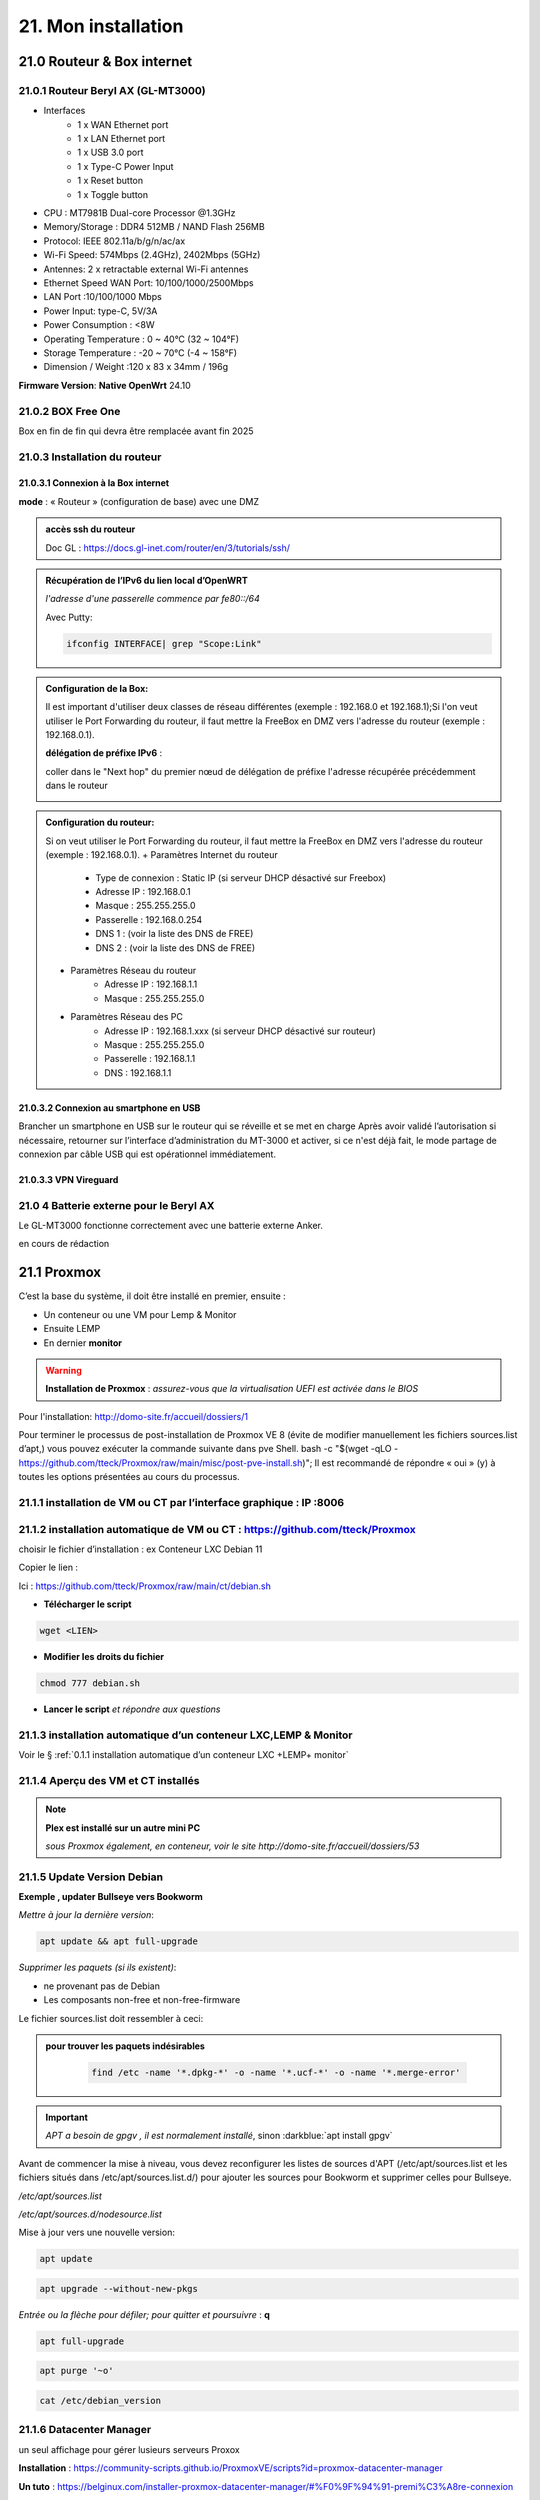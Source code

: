 21. Mon installation
********************** 

|image1655|

21.0 Routeur & Box internet
===========================
21.0.1 Routeur Beryl AX (GL-MT3000)
-----------------------------------
|image1850|

+ Interfaces
       - 1 x WAN Ethernet port
       - 1 x LAN Ethernet port
       - 1 x USB 3.0 port
       - 1 x Type-C Power Input
       - 1 x Reset button
       - 1 x Toggle button
+  CPU :	MT7981B Dual-core Processor @1.3GHz
+  Memory/Storage : DDR4 512MB / NAND Flash 256MB
+  Protocol:  IEEE 802.11a/b/g/n/ac/ax
+  Wi-Fi Speed:  574Mbps (2.4GHz), 2402Mbps (5GHz)
+  Antennes: 2 x retractable external Wi-Fi antennes
+  Ethernet Speed WAN Port: 10/100/1000/2500Mbps
+  LAN Port :10/100/1000 Mbps
+  Power Input: type-C, 5V/3A
+  Power Consumption : <8W
+  Operating Temperature : 0 ~ 40°C (32 ~ 104°F)
+  Storage Temperature : -20 ~ 70°C (-4 ~ 158°F)
+  Dimension / Weight :120 x 83 x 34mm / 196g

**Firmware Version**: **Native OpenWrt**	24.10

|image1851|

21.0.2 BOX Free One
-------------------
|image1852|

Box en fin de fin qui devra être remplacée avant fin 2025

21.0.3 Installation du routeur
------------------------------
21.0.3.1 Connexion  à la Box internet
^^^^^^^^^^^^^^^^^^^^^^^^^^^^^^^^^^^^^
**mode** : « Routeur » (configuration de base) avec une DMZ

.. admonition::  **accès ssh du routeur** 

   Doc GL : https://docs.gl-inet.com/router/en/3/tutorials/ssh/

.. admonition::  **Récupération de l’IPv6 du lien local d’OpenWRT**
   
   *l'adresse d'une passerelle commence par fe80::/64*

   Avec Putty:

   .. code-block::

      ifconfig INTERFACE| grep "Scope:Link" 

   |image1854|

.. admonition:: **Configuration de la Box**:

   Il est important d'utiliser deux classes de réseau différentes (exemple : 192.168.0 et 192.168.1);Si l'on veut utiliser le Port Forwarding du routeur, il faut mettre la FreeBox en DMZ vers l'adresse du routeur (exemple : 192.168.0.1).

   |image1857|

   **délégation de préfixe IPv6** :  

   coller dans le "Next hop" du premier nœud de délégation de préfixe l'adresse récupérée précédemment dans le routeur

   |image1853|

.. admonition:: **Configuration du routeur**:

   Si on veut utiliser le Port Forwarding du routeur, il faut mettre la FreeBox en DMZ vers l'adresse du routeur (exemple : 192.168.0.1).
   + Paramètres Internet du routeur
       - Type de connexion : Static IP (si serveur DHCP désactivé sur Freebox)
       - Adresse IP : 192.168.0.1
       - Masque : 255.255.255.0
       - Passerelle : 192.168.0.254
       - DNS 1 : (voir la liste des DNS de FREE)
       - DNS 2 : (voir la liste des DNS de FREE)
   + Paramètres Réseau du routeur
       - Adresse IP : 192.168.1.1
       - Masque : 255.255.255.0
   + Paramètres Réseau des PC
       - Adresse IP : 192.168.1.xxx (si serveur DHCP désactivé sur routeur)
       - Masque : 255.255.255.0
       - Passerelle : 192.168.1.1
       - DNS : 192.168.1.1

21.0.3.2 Connexion au smartphone en USB
^^^^^^^^^^^^^^^^^^^^^^^^^^^^^^^^^^^^^^^
Brancher un smartphone en USB sur le routeur qui se réveille et se met en charge 
Après avoir validé l’autorisation si nécessaire, retourner sur l’interface d’administration du MT-3000 et activer, si ce n'est déjà fait, le mode partage de connexion par câble USB qui est opérationnel immédiatement.

|image1856|

|image1855|

21.0.3.3 VPN Vireguard
^^^^^^^^^^^^^^^^^^^^^^

21.0 4 Batterie externe pour le Beryl AX
----------------------------------------
Le GL-MT3000 fonctionne correctement avec une batterie externe Anker. 

en cours de rédaction


21.1 Proxmox
============
C’est la base du système, il doit être installé en premier, ensuite :

-	Un conteneur ou une VM  pour Lemp & Monitor

-	Ensuite LEMP 

-	En dernier **monitor**

.. warning:: **Installation de Proxmox** : *assurez-vous que la virtualisation UEFI est activée dans le BIOS*

Pour l'installation: http://domo-site.fr/accueil/dossiers/1

Pour terminer le processus de post-installation de Proxmox VE 8 (évite de modifier manuellement les fichiers sources.list  d’apt,) vous pouvez exécuter la commande suivante dans pve Shell.
bash -c "$(wget -qLO - https://github.com/tteck/Proxmox/raw/main/misc/post-pve-install.sh)"; Il est recommandé de répondre « oui » (y) à toutes les options présentées au cours du processus.

|image1716|

.. seealso:: **sur Github**

   - https://github.com/StevenSeifried/proxmox-scripts

   - https://github.com/tteck/Proxmox

   - https://github.com/StevenSeifried/proxmox-scripts

   |image1027|
 
21.1.1 installation de VM ou CT par l’interface graphique : IP :8006
--------------------------------------------------------------------
 
|image1028|

21.1.2 installation automatique de VM ou CT : https://github.com/tteck/Proxmox
------------------------------------------------------------------------------
choisir le fichier d’installation : ex Conteneur LXC Debian 11
	 
|image1029|

Copier le lien : |image1030|

Ici : https://github.com/tteck/Proxmox/raw/main/ct/debian.sh

- **Télécharger le script**

.. code-block::

   wget <LIEN>

- **Modifier les droits du fichier** 
	 
.. code-block::

   chmod 777 debian.sh

- **Lancer le script** *et répondre aux questions*
	
|image1033|


21.1.3 installation automatique d’un conteneur LXC,LEMP & Monitor
-----------------------------------------------------------------
Voir le § :ref:`0.1.1 installation automatique d’un conteneur LXC +LEMP+ monitor`

21.1.4 Aperçu des VM et CT installés
------------------------------------
 
|image1034|

.. note:: **Plex est installé sur un autre mini PC** 

   *sous Proxmox également, en conteneur, voir le site http://domo-site.fr/accueil/dossiers/53*

21.1.5 Update Version Debian 
----------------------------
**Exemple , updater Bullseye vers Bookworm**

.. seealso:: *https://www.debian.org/releases/stable/amd64/release-notes/ch-upgrading.fr.html#system-status*

*Mettre à jour la dernière version*:

.. code-block::

   apt update && apt full-upgrade 

|image1065|

*Supprimer les paquets (si ils existent)*:

- ne provenant pas de Debian

- Les composants non-free et non-free-firmware

Le fichier sources.list doit ressembler à ceci:

|image1066|

.. admonition:: **pour trouver les paquets indésirables**

   .. code-block::

      find /etc -name '*.dpkg-*' -o -name '*.ucf-*' -o -name '*.merge-error'

  |image1067| 

.. important:: *APT a besoin de gpgv , il est normalement installé*, sinon :darkblue:`apt install gpgv`

Avant de commencer la mise à niveau, vous devez reconfigurer les listes de sources d'APT (/etc/apt/sources.list et les fichiers situés dans /etc/apt/sources.list.d/) pour ajouter les sources pour Bookworm et supprimer celles pour Bullseye.

*/etc/apt/sources.list* 

|image1068|

*/etc/apt/sources.d/nodesource.list*

|image1069|

Mise à jour vers une nouvelle version:

.. code-block::

   apt update

.. code-block::

   apt upgrade --without-new-pkgs

|image1070|

|image1071|

*Entrée ou la flèche pour défiler; pour quitter et poursuivre* : **q**

.. code-block::

   apt full-upgrade

|image1073|

.. code-block::

   apt purge '~o'

|image1072|

.. code-block::

   cat /etc/debian_version

|image1074|

21.1.6 Datacenter Manager
-------------------------
un seul affichage pour gérer lusieurs serveurs Proxox

|image1681|

**Installation** : https://community-scripts.github.io/ProxmoxVE/scripts?id=proxmox-datacenter-manager

**Un tuto** : https://belginux.com/installer-proxmox-datacenter-manager/#%F0%9F%94%91-premi%C3%A8re-connexion

21.1.7 HA: haute disponibilité
------------------------------
avec un stockage distribuée et redondant Ceph

Il faut pour cela au minimum 2 noeuds + 1 raspberry ou 3 noeuds; j'utilise 2 minis PC, avec des processeurs I5 et I7 et un NUC chinois.

.. admonition:: **Modification matériel pour Ceph**

   sur les mini PC , les disques durs sont des SSD SATA, j'ai ajouté dans l'emplacement msata un ssd de 256 Go (un nouveau SSD et le SSD msata récupéré dans le nuc chinois);

   Dans le NUC chinois , un seul SSD un msata ,un nouveau de 512 GO remplace celui de 256 Go  placé dans un des mini PC

   |image1725|

   .. note::

      Ceph se sert d'une partition toute simple et non d'un disque entier, il est donc possible sur le NUC chinois de créer avant l'installation de Proxmox 1 partitions de 256 Go, ce qu'il reste d'espace étant  utilisé par Ceph

      Mieux vaut que la taille restante du disque soit proche de celle des autres disques du cluster; sur cette installation les ssd ont une capacité de 240 Go et la partition restante est aussi de 240 Go

.. Important::

   Un seul des noeuds peut lors de l'installation contenir des CT ou des VM

21.1.7.1 Créer la grappe de serveur(Cluster)
^^^^^^^^^^^^^^^^^^^^^^^^^^^^^^^^^^^^^^^^^^^^
|image1719|

|image1720|

Copier les informations de jonction:

|image1721|

21.1.7.2 Sur le 2eme Noeud et le 3eme Noeud
^^^^^^^^^^^^^^^^^^^^^^^^^^^^^^^^^^^^^^^^^^^
|image1722|

Statut de la grappe:

|image1723|

21.1.7.3 3eme Noeud sur un Raspberry
^^^^^^^^^^^^^^^^^^^^^^^^^^^^^^^^^^^^
**un RPI3 suffit**

https://jon.sprig.gs/blog/post/2885

**Activer l'accès SSH root** *sur le PI*

.. code-block::

   echo "PermitRootLogin yes" | tee /etc/ssh/sshd_config.d/root_login.conf >/dev/null && systemctl restart ssh.service

**Installer le paquet "corosync-qnetd"** *sur le PI*

.. code-block::

   sudo apt update && sudo apt install -y corosync-qnetd

**Installer le package "corosync-qdevice"** *sur les 2 Noeuds Proxmox*

.. code-block::

   apt update && apt install -y corosync-qdevice

**Exécuter sur le 1er noeud Proxmox** :

.. code-blocl::

   pvecm qdevice setup <IP du Raspberry Pi>

**Pour confirmer que le quorum de 3 noeuds est atteint** ,  *exécuter:**

.. code-block::

   pvecm status

|image1724|

21.1.7.4 Patitionnement du cluster équipé d'un seul SSD
^^^^^^^^^^^^^^^^^^^^^^^^^^^^^^^^^^^^^^^^^^^^^^^^^^^^^^^
|image1726|

On crée une ème partition, de type CAFECAFE-9B03-4F30-B4C6-B4B80CEFF106, utilisant tout le reste du disque nommée **celph block**; On utilise **sgdisk** car c'est l'outil de configuration qu'utilise aussi ceph quand il prépare un disque complet.

|image1728|

On utilise aussi partpobe , il faut donc installer le  paquet : 

.. code-block::

   apt install parted

|image1727|

.. admonition:: **Création de la partition ceph block**

   .. code-block::

      sgdisk --largest-new=4 --change-name="4:ceph block"   --typecode=4:CAFECAFE-9B03-4F30-B4C6-B4B80CEFF106 -- /dev/sda
      partprobe

   |image1729|    

   |image1730|

21.1.7.5 Ceph
^^^^^^^^^^^^^
.. admonition:: **Installer Ceph**

   |image1731|

   |image1732|

   |image1733|

21.1.7.6 Créer Ceph Monitor & Manager 
^^^^^^^^^^^^^^^^^^^^^^^^^^^^^^^^^^^^^
|image1735|

|image1736|

|image1753|

21.1.7.7 Créer Ceph OSD  sur les 3 clusters
^^^^^^^^^^^^^^^^^^^^^^^^^^^^^^^^^^^^^^^^^^^
Créer les disques OSD sur les 3 Clusters

|image1734|

|image1760|

Si une erreur apparait alors que tout semble normal, voir le § :ref:`21.1.8.2 HEALTH_WARN ,daemons have recently crashed`

|image1780|

21.1.7.8 Créer Ceph Pools
^^^^^^^^^^^^^^^^^^^^^^^^^
|image1754|

21.1.7.9 Créer CephFS
^^^^^^^^^^^^^^^^^^^^^
Une fois que vous disposez d'un cluster Ceph fonctionnel incluant Ceph mgr, Ceph mon, Ceph OSD, et le Pool de stockage, installation de CephFS:

|image1755|

|image1756|

La case cochée pour la crétion du stockage:

|image1779|

21.1.7.10 Cluster HA
^^^^^^^^^^^^^^^^^^^^
**Répartition de charges des CT et VM dans un cluster HA**

- **créer un groupe** , sélectionner les noeuds et leur priorité

.. note::

   Plus c'est élevé plus c’est prioritaire, aussi si vous définissez un nœud sur la priorité 1 et un autre sur 2, celui avec 2 sera préféré, s'il est en ligne.

|image1782|

|image1783|

- **créer un second groupe**

|image1784|

.. note::

   en cas d'erreur: |image1787|

  voir ce § :ref:`21.1.8.3 unable to read lrm status`

- **Associer les VM ou CT aux noveaux groupes**

|image1785|

|image1786|

  *Groupe* : le groupe dans lequel la ressource (VM ou CT) doit s'exécuter

  *Started* : la ressource restera dans l'état démarré

  *Stopped* : L'HA garantit que la ressource reste dans l'état arrêté.

  *Ignored* : HA ignore cette ressource et n'effectue aucune action dessus.

  *Disabled* : L'HA garantit que la ressource reste dans l'état arrêté et ne tente pas de migrer vers d'autres nœuds

**copie d'écran de HA**

|image1794|

21.1.8 Commandes shell
----------------------
21.1.8.1 supprimer Disk--old
^^^^^^^^^^^^^^^^^^^^^^^^^^^^
Si l'on veut supprimer une partition ou la nettoyer et qu'elle n'est pas vide:

Pour éviter cette erreur:

|image1717|

utiliser :

.. code-block::

   dmsetup remove <NAME OLD-DISK>

|image1718|

21.1.8.2 HEALTH_WARN ,daemons have recently crashed
^^^^^^^^^^^^^^^^^^^^^^^^^^^^^^^^^^^^^^^^^^^^^^^^^^^
|image1781|

Pour afficher une liste de messages :

.. code-block::

   ceph crash ls

Si vous souhaitez lire le message :

.. code-block::

   ceph crash info <id>

puis pour supprimer le ou les messages:

.. code-block::

   ceph crash archive <id>
   ceph crash archive-all

21.1.8.3 unable to read lrm status
^^^^^^^^^^^^^^^^^^^^^^^^^^^^^^^^^^
.. code-block::

   systemctl reset-failed pve-ha-lrm.service
   systemctl start pve-ha-lrm.service

|image1788|

21.1.8.4 Remplacer un ssd utilisé pour Ceph
^^^^^^^^^^^^^^^^^^^^^^^^^^^^^^^^^^^^^^^^^^^
.. code-block::

   systemctl stop ceph-osd@<id#>
   ceph osd destroy osd.#
   ceph osd crush remove osd.#
   wait active+clean state
   ceph osd rm osd.#
   # replace physical HDD/SDD
   ceph-disk zap /dev/...
   pveceph createosd /dev/...
   systemctl start ceph-osd@#


21.2 Domoticz
=============
*Installation depuis la version 2025 beta dans un conteneur LCX*

.. admonition:: **Installation de la version beta dans un conteneur LXC Debian 12** 

   .. warning::

      **installation de la version stable 2025 non possible sur Debian 12 qui utilise Openssl 3.0 car Domoticz utilise encore openssl 1.1.1 et la Libssl 1.1.** ; par contre depuis mai 2025 la version beta est installable sur debian 12

   Le conteneur est crée , sudo, le pare-feu sont installés; on ajoute l'utlisateur ;pour les clés USB connectés au conteneur, il suffit de faire une copy du conteneur domoticz existant.

   |image1807| 

   |image1806|

   Quitter root et logger l'utilisateur

   |image1808|

   Récupérer le lien de téléchargement de la version beta, télécharger et décompresser le fichier,=et le supprimer

   |image1809|

   .. code-block::

      sudo wget <LIEN DE TELECHARGEMENT VERSION BETA>
      sudo tar -xzf <nom_archive.tar.gz>
      sudo rm <nom_archive.tar.gz>

   |image1810|

   Installer cette librairie:

   .. code-block::

      sudo apt install libusb-0.1-4

   |image1811|

   Installer systemd pour le démarrage automatique

   .. note::

      *le domoticz.service du wiki de domopticz ne fonctionne pas*

   .. code-block::

      sudo nano /etc/systemd/system/domoticz.service

   .. code-block::

      [Unit]
       Description=domoticz
       After=network.target
      [Service]
       Environment=NODE_ENV=production
       ExecStart=/opt/domoticz/domoticz -www 8087 -sslwww 443
       EnvironmentFile=/home/michel/domoticz.env
       #
       StandardError=inherit
       Restart=10s
       RestartSec=always
       user=michel
      [Install]
       WantedBy=multi-user.target

   |image1812|

   mettre en service systemd

   .. code-block::

      sudo systemctl daemon-reload
      sudo systemctl enable domoticz.service

   |image1813|

   définir une variable d’environnement pour utiliser un environnement python local.

   .. code-block::

      sudo nano /home/michel/domoticz.env
      # insérer:
      PYTHONPATH="/home/michel/Domoticz_Python_Environment/:$PYTHONPATH"

   |image1814|

   Lancer Domoticz:

   .. code-block::

      sudo systemdctl start domoticz

   http://<IP:PORT> 

   |image1815|

   Installer les scripts python, node,... , exemple :

   |image1816|

   Si Domoticz n'est pas sur le bon fuseau horaire

   .. code-block::

    sudo timedatectl set-timezone <FUSEAU HORAIRE> 

   |image1817|

   Ne pas oublier de modifier l'IP et le Port de Domoticz( si différents), dans les fichiers **connect.xxx** de monitor ainsi que dans le fichier **string_tableaux.lua**

   .. warning::

      Ne pas oublier de modifier l'IP et le port dans des app tierces en lien avec Domoticz comme par exempble pour le portier vidéo VTO Dahua qui utilise asterisk

      |image1820|

      Mappage des ports USB

      |image1825|

.. admonition:: **Installation dans un conteneur LXC Debian 11** 

   *Le conteneur LXC* :

   |image1282|

   Le conteneur est crée, on le démarre et on exécute:

   .. code-block::

      apt update 
      apt upgrade
      apt install sudo
      adduser <USER>
      usermod -a -G sudo <USER>
      visudo

  |image1283| 

   On installe Curl pour télécharger Domoticz:

   .. code-block::

      apt install curl

   On quite root, on s'enregistre comme utilisateur et on installe Domoticz:

   .. code-block::

      sudo bash -c "$(curl -sSfL https://install.domoticz.com)"

   |image1284|

   |image1285|

   Ajouter les utlisateurs au groupe dialout

   .. cod-block::

      usermod -aG dialot <USER>

   Installation du pare-feu:

   .. code-block::

      sudo apt install ufw 
      sudo ufw allow http
      sudo ufw allow https
      sudo ufw allow ssh
      sudo ufw enable
      sudo ufw status

   |image1286|

   Si vous avez des modules python à installer, installer PIP

   |image1297|

   Installer les modules, ici :darkblue:`periphery`

   |image1298|

   Si vous avez des modules Node , installer node.js

   .. code-block::

      sudo apt update
      sudo apt install -y nodejs
      sudo apt install -y npm

   Installer les modules, ici :darkblue:`lgtv`

   |image1299|

    Copie des fichiers sauvegardés:

   |image1287|

   Lancer Domoticz

.. admonition:: **Configuration du conteneuravec une clé USB**

   on détermine l' USBx, Bus, Device et ID de la clé pour récupérer les nombres majeur et mineur :

   |image1288|

   |image1289|

   |image1290|

   |image1291|

   .. code-block::

      lxc.cgroup2.devices.allow: c <MAJEUR>:<MINEUR> rwm
      lxc.mount.entry: /dev/ttyUSBx <LIBELLE> none bind,optional,create=file
      lxc.cgroup2.devices.allow: c <majeur>:<mineur> rwm
      lxc.mount.entry: /dev/ttyUSBx <libellé> none bind,optional,create=file

   Avec l'ID, création d'une règle:

   |image1292|

   |image1293|

   Pour rendre éxécutable le port, corriger les autorisations et éviter de redémarrer:

   |image1294|

   .. code-block::

      udevadm control --reload-rules && udevadm trigger

   On récupère le libellé de la clé

   |image1295|

   On peut avec ces données configurer le conteneur:

   |image1296|

   Redémarrer le conteneur, modifier les droits du port:

   |image1300|

*Installations précédentes*
  - sous Docker :  http://domo-site.fr/accueil/dossiers/84

  - sur une machine virtuelle :  http://domo-site.fr/accueil/dossiers/2

- **Mes scripts lua**

|image1035|

- **Mes scripts bash, python et Node js**
 
|image1036|

|image1037|

|image1038|
 
.. note:: *Les scripts sont disponibles sur Github : https://github.com/mgrafr/monitor/tree/main/share/scripts_dz*

.. warning::

   Les scripts Python ne fonctionnent pas toujours, il faut les lancer avec un script bash; :red:`les scripts bash doivent se trouver dans ~~domoticz/scripts`

   |image1323|

   le script bash (remplacer la version de python si nécessaire):

   .. code block::

      #! /bin/sh

      cd /opt/domoticz/scripts/python/
      /usr/bin/python3.9  $1.py  $2  $3  $4 >> /home/michel/onoff.log 2>&1 &

   |image1324|      

21.3 Zwave
==========
**Installation de zwave-js-ui**

. dans un conteneur LXC : http://domo-site.fr/accueil/dossiers/99

. sous Docker, avec Domoticz : http://domo-site.fr/accueil/dossiers/86

- **Affichage dans monitor**
 
|image1039|

- **Configuration de l’hôte virtuel Nginx**  *pour affichage dans monitor*
 
|image1040|
 
|image1041|

21.4 Zigbee & Matter
====================
.. note::

   MatterBridge est en cour de développement

**Controleur USB utilisé jsqu'en 2025** : Sonoff Zigbee 3.0

|image1757|

**controleur LAN  utilisé actuellement**: SLZB-06M , voir le § :ref:`21.4.5 Le routeur ou contrôleur SLZB-06M`

|image1758|

**réseau maillé**

|image1763|

21.4.1 Installation de zigbee2mqtt
----------------------------------

-	sous Docker : http://domo-site.fr/accueil/dossiers/88

-	dans un conteneur LXC : http://domo-site.fr/accueil/dossiers/94

**Affichage dans monitor**

|image1042|

**Configuration de l’hôte virtuel Nginx** *pour affichage dans monitor* 
 
|image1043|

.. note:: *Les commentaires du paragraphe précédent s'appliquent également*

21.4.2 Mise à jour de zigbee2mqtt
---------------------------------
Si l'OS du conteneur LXC peut aussi être mis à jour voir ce § :ref:`21.1.5 Update Version Debian`

.. admonition:: **Pour mettre à jour Zigbee2MQTT vers la dernière version**

   Arrêter le service:

   .. code-block::

      sudo systemctl stop zigbee2mqtt

   .. code-block::

      cd /opt/zigbee2mqtt

   Faire une sauvegarde de la configuration

   .. code-block::

      sudo cp -R data data-backup

   |image1075|
 
   Mise à jour:

   .. code-block::

      sudo git pull

   .. code-block::

      sudo npm  ci

   |image1076|

   .. warning:: **Si erreur : bash: npm: command not found**

      .. code-block::

         apt install -y npm 

   Restoration de la  configuration

   .. code-block::

      cp -R data-backup/* data

   Redémarrer le service et si tout fonctionne supprimer la sauvegarde

   .. code-block::

      sudo systemctl start zigbee2mqtt
      rm -rf data-backup

   Conflit entre systemd et npm : :red:`unavailable Cannot lock port`

   Arréter zigbee2mqtt avec systemd et redémarrer avec npm start (dans le répertoire d'installation de zigbee2mqtt)

   .. code-block::

      sudo systemctl stop zigbee2mqtt
      npm start

21.4.3 Télécommande Zigbee 3.0, zigbee2mqtt
-------------------------------------------
|image1406|

https://www.zigbee2mqtt.io/devices/FUT089Z.html

Pour utiliser la télécommande directement avec zigbee2mqtt:

- créer un groupe de 101 à 107 our les touches 1 à 7

|image1407|

- Ajouter les lampes affectées à ce groupe:

|image1408|

**la télécommande fonctionnera même avec Zigbee2MQTT en panne.**

21.4.4 installation de MatterBridge
-----------------------------------
Dans un conteneur Proxmox LXC:

Sous Shell de pve (https://tteck.github.io/Proxmox/?id=ioBroker#matterbridge-lxc) :

.. code-block::

   bash -c "$(wget -qLO - https://github.com/tteck/Proxmox/raw/main/ct/matterbridge.sh)"

|image1488|

21.4.4.1 ajout du plugin zigbee2mqtt
^^^^^^^^^^^^^^^^^^^^^^^^^^^^^^^^^^^^
https://github.com/Luligu/matterbridge-zigbee2mqtt

|image1489|

21.4.4.2  Paramètres
^^^^^^^^^^^^^^^^^^^^
|image1490| 

.. note:: 

   si cette erreur, modifier la version du protocole , ici version 4

   |image1491| 

21.4.4.3  Les dispositifs
^^^^^^^^^^^^^^^^^^^^^^^^^
|image1493| 

21.4.5 Le routeur ou contrôleur SLZB-06M
----------------------------------------
Ce contrôleur LAN est intéressant car en cas de problème sur le conteneur LXC, il suffit de restaurer le CT sur un autre serveur Proxmox (Pas de modification de configuration due à l'USB)

21.4.5.1 remplacer un controleur à base du CC2652P 
^^^^^^^^^^^^^^^^^^^^^^^^^^^^^^^^^^^^^^^^^^^^^^^^^^
le SLZB-06M est équipé d'une puce Silicon Labs EFR32(elle a la particularité de prendre en charge à la fois le Zigbee et Thread), donc compatible matter mais l'inconvénient est qu'il faut réactiver tous les dispositifs; pour faciliter le transfert, il suffit pour cela de concerver provisoirement l'ancien contrôleur et de créer un nouveau réseau avec le nouveau contrôleur; pour simplifier le transfert j'ai crée un nouveau conteneur LXC à partir de la sauvegarde deu conteneur zigbee2mqtt existant.

|image1684| 

.. admonition:: mise à jour du conteneur 

   - modififier dans PVE la config du conteneur en supprimant les lignes concernant le port USB

   |image1685| 

   - remplacer l'ip ou dhcp par une ip différente

   |image1686|

   - Démarrer le conteneur

   - Arrêter zigbee2mqtt

   .. code-block::

      systemctl stop zigbee2mqtt

   |image1687|

   - installer une version plus récente de node.js dans le CT

   .. code-block::

      curl -fsSL https://deb.nodesource.com/setup_22.x -o nodesource_setup.sh
      sudo -E bash nodesource_setup.sh
      apt-get install -y nodejs

    |image1688|  

    |image1689|

.. admonition:: mise à jour de zigbee2mqtt en version 2

   Pour minimiser les risques de changements perturbateurs lors de la mise à jour de la version 1.x.x vers la version 2.0.0, les éléments suivants doivent se trouver dans le fichier configuration.yaml :

   .. code-block::

      cd /opt/zigbee2mqtt/data
      nano configuration.yaml

   .. code-block::

      advanced:
        homeassistant_legacy_entity_attributes: false
        homeassistant_legacy_triggers: false
        legacy_api: false
        legacy_availability_payload: false
      device_options:
        legacy: false

   |image1690|

   - Sauvegarde des dossier "data" et "data-backup"  et superssion de "data-backup"

   .. code-block::

      cp -R data /home/michel
      cp -R data-backup /home/michel      
      rm -R data-backup 

   |image1693|

   - mettre à jour Zigbee2MQTT en Version 2:

   .. code-block::

      .\update.sh

   - pour éliminer cette erreur:

   |image1691|

    exécuter ces lignes et relancer l'update

   .. code-block::

      git checkout data/configuration.example.yaml
      mv data/configuration.yaml data/configuration.yaml.bak
      ./update.sh

   |image1692|

   - Pour corriger cette erreur lors de la mise à jour des dépendances:

   |image1694|

   .. code-block::

      npm ci

   |image1695|

   - installer pnpm

   .. code-block::

      npm install -g pnpm
      ./update.sh  ou ./update.sh force(si problème)

    |image1697|

.. admonition:: Réactivation des dispositifs

   - Pour réactiver les appareils **sans erreur**, il faut arrêter le CT Actuellement opérationnel

     la clé USB , pour l'instant, est laisser en place afin de revenir rapidement à la version précédente si besoin

   |image1696|

   - on récupère la configuration sauvegardée
   
   .. code-block::

      cd /opt/zigbee2mqtt
      mv data/configuration.yaml.bak data/configuration.yaml

   |image1698|

   - quelques modifications sur la config:

     modifier le pan_id etb ajouter GENERATE à network_key & ext_pan_id

   |image1699|

    modifier le port serie et l'adaptateur; j'ai aussi changé le Port fronted

   |image1700|

   - on démarre et on réactive tous les appareils

   .. code-block::

      systemctl start zigbee2mqtt

   .. important::

      NE PAS OUBLIER D' AJOUTER LES APPAREILS REACTIVES AUX GROUPES

      |image1701|

21.4.6 Device Z2M non reconnu
-----------------------------
Récupérer la référence du fabricant:

|image1800|

Dans cet exemple, il s'agit d'un capteur de température et humidité de sol

- Dans le répertoire **/opt/zigbee2mqtt/node_modules/.pnpm/zigbee-herdsman-converters@23.20.1/node_modules/zigbee-herdsman-converters/dist/devices**  et le fichier **tuya.js**, rechercher un appareil similaire; pour cet exemple il s'agit du model "**tuya_soil**"

- faire un copier coller de ce device et le modifier :

|image1802|

Pour ajouter une image personnalisée (512x512 pixels) ,la placer dans « zigbee2mqtt-frontend/dist/icons » et mettre à jour le nouveau convertisseur; un dossier icons est crée: 

.. code-block::

   mkdir /opt/zigbee2mqtt/node_modules/zigbee2mqtt-frontend/dist/icons 
   cp <chemin image> /opt/zigbee2mqtt/node_modules/zigbee2mqtt-frontend/dist/icons 

.. code-block::

    fingerprint: tuya.fingerprint('TS0601', ['_TZE200_xxxxxxxxx']),
    model: 'DONNER UN NOM',
    icon: '/icons/IMAGE',
    vendor: 'TuYa',
   
|image1801|

Pour cet exemple j'ai du diviser par 10 la valeur de la température:

.. code-block::

   [5, "temperature", tuya.valueConverter.divideBy10],

|image1803|

|image1804|

|image1805|

21.5 Asterisk (sip)
===================
*Installation dans une VM* :  http://domo-site.fr/accueil/dossiers/9

.. note:: *Il n’est pas utile de créer un hôte virtuel sur Nginx, les modifications, mises à jour,…peuvent se faire sur Proxmox.*

21.6 MQTT (mosquito)
====================
*Installation dans une VM* :  http://domo-site.fr/accueil/dossiers/47

*Installation dans un CT Proxmox* , mon installation actuelle

- bash -c "$(wget -qLO - https://github.com/tteck/Proxmox/raw/main/ct/mqtt.sh)"

|image1492| 

.. note:: *Si la mise à jour de monitor par MQTT-websockets n'est pas activée, comme pour Asterisk , il n’est pas utile de créer un hôte virtuel.*

21.6.1 Certificats 
------------------

.. admonition:: **Obtention de certificats pour websockets**

   Différents scripts existent, j'ai utilisé :   https://github.com/owntracks/tools/blob/master/TLS/generate-CA.sh

   Sous debian 12 , ifconfig n'est pas installé par défaut, il faut installer net-tools:

   |image1230|

   .. note:: **paramètrage de generate-CA.sh**

      .. code-block::

         # Définissez les variables d’environnement facultatives suivantes avant l’appel
	 # pour ajouter les adresses IP et/ou les noms d’hôte spécifiés à la liste subjAltName
	 # Ceux-ci contiennent des valeurs séparées par des espaces
   	 #
	 #	IPLIST="172.13.14.15 192.168.1.1"
 	 #	HOSTLIST="a.example.com b.example.com"

	 IPLIST="192.168.1.9 192.168.1.26 192.168.1.5 192.168.1.76"
	 HOSTLIST="monitor.xxxxxxxxx.ovh  mqtt.xxxxxxxx.ovh socket.xxxxxxxx.ovh"

      Pour savoir lesquels sont pris en charge par votre version d’OpenSSL, lancez :

      .. code-block::

         openssl dgst -help

      |image1234|

      |image1235| 

      Un Subject Alternative Name (SAN) ou Nom Alternatif du Sujet en français est une extension de la norme X.509. Cela permet d'ajouter des valeurs à un certificat en utilisant le champ subjectAltName.

      Il est possible d'ajouter les valeurs suivantes : Adresses Mail, Adresses IP, URL, Noms de domaine, Directory Name (une alternative au Distinguished Names utilisée pour le sujet du certificat)

      |image1236|

      |image1237|  

      |image1238|


     .. code-block::

	#!/usr/bin/env bash
	#(@)generate-CA.sh - Create CA key-pair and server key-pair signed by CA

	# Copyright (c) 2013-2020 Jan-Piet Mens <jpmens()gmail.com>
	# All rights reserved.
	set -e

	export LANG=C
	kind=server

	if [ $# -ne 2 ]; then
	kind=server
	host=$(hostname -f)
	if [ -n "$1" ]; then
		host="$1"
	fi
	else
	kind=client
	CLIENT="$2"
	fi

	[ -z "$USER" ] && USER=root

	DIR=${TARGET:='.'}
	# A space-separated list of alternate hostnames (subjAltName)
	# may be empty ""
	ALTHOSTNAMES=${HOSTLIST}
	ALTADDRESSES=${IPLIST}
	CA_ORG='/O=OwnTracks.org/OU=generate-CA/emailAddress=nobody@example.net'
	CA_DN="/CN=An MQTT broker${CA_ORG}"
	CACERT=${DIR}/ca
	SERVER="${DIR}/${host}"
	SERVER_DN="/CN=${host}$CA_ORG"
	keybits=4096
	openssl=$(which openssl)
	MOSQUITTOUSER=${MOSQUITTOUSER:=$USER}
	# Signature Algorithm. To find out which are supported by your
	# version of OpenSSL, run `openssl dgst -help` and set your
	# signature algorithm here. For example:
	#
	#	defaultmd="-sha256"
	#
	defaultmd="-sha512"

	function maxdays() {
	nowyear=$(date +%Y)
	years=$(expr 2032 - $nowyear)
	days=$(expr $years '*' 365)

	echo $days
	}

	function getipaddresses() {
	/sbin/ifconfig |
		grep -v tunnel |
		sed -En '/inet6? /p' |
		sed -Ee 's/inet6? (addr:)?//' |
		awk '{print $1;}' |
		sed -e 's/[%/].*//' |
		egrep -v '(::1|127\.0\.0\.1)'	# omit loopback to add it later
	}


	function addresslist() {

	ALIST=""
	for a in $(getipaddresses); do
		ALIST="${ALIST}IP:$a,"
	done
	ALIST="${ALIST}IP:127.0.0.1,IP:::1,"

	for ip in $(echo ${ALTADDRESSES}); do
		ALIST="${ALIST}IP:${ip},"
	done
	for h in $(echo ${ALTHOSTNAMES}); do
		ALIST="${ALIST}DNS:$h,"
	done
	ALIST="${ALIST}DNS:${host},DNS:localhost"
	echo $ALIST

	}

	days=$(maxdays)

	server_days=825	# https://support.apple.com/en-us/HT210176

	if [ -n "$CAKILLFILES" ]; then
	rm -f $CACERT.??? $SERVER.??? $CACERT.srl
	fi

	if [ ! -f $CACERT.crt ]; then

	#    ____    _    
	#   / ___|  / \   
	#  | |     / _ \  
	#  | |___ / ___ \ 
	#   \____/_/   \_\
	#                 

	# Create un-encrypted (!) key
	$openssl req -newkey rsa:${keybits} -x509 -nodes $defaultmd -days $days -extensions v3_ca -keyout $CACERT.key -out $CACERT.crt -subj "${CA_DN}"
	echo "Created CA certificate in $CACERT.crt"
	$openssl x509 -in $CACERT.crt -nameopt multiline -subject -noout

	chmod 400 $CACERT.key
	chmod 444 $CACERT.crt
	chown $MOSQUITTOUSER $CACERT.*
	echo "Warning: the CA key is not encrypted; store it safely!"
	fi


	if [ $kind == 'server' ]; then

	#   ____                           
	#  / ___|  ___ _ ____   _____ _ __ 
	#  \___ \ / _ \ '__\ \ / / _ \ '__|
	#   ___) |  __/ |   \ V /  __/ |   
	#  |____/ \___|_|    \_/ \___|_|   
	#                                  

	if [ ! -f $SERVER.key ]; then
		echo "--- Creating server key and signing request"
		$openssl genrsa -out $SERVER.key $keybits
		$openssl req -new $defaultmd \
			-out $SERVER.csr \
			-key $SERVER.key \
			-subj "${SERVER_DN}"
		chmod 400 $SERVER.key
		chown $MOSQUITTOUSER $SERVER.key
	fi

	if [ -f $SERVER.csr -a ! -f $SERVER.crt ]; then

		# There's no way to pass subjAltName on the CLI so
		# create a cnf file and use that.

		CNF=`mktemp /tmp/cacnf.XXXXXXXX` || { echo "$0: can't create temp file" >&2; exit 1; }
		sed -e 's/^.*%%% //' > $CNF <<\!ENDconfig
		%%% [ JPMextensions ]
		%%% basicConstraints        = critical,CA:false
		%%% nsCertType              = server
		%%% keyUsage                = nonRepudiation, digitalSignature, keyEncipherment
		%%% extendedKeyUsage        = serverAuth
		%%% nsComment               = "Broker Certificate"
		%%% subjectKeyIdentifier    = hash
		%%% authorityKeyIdentifier  = keyid,issuer:always
		%%% subjectAltName          = $ENV::SUBJALTNAME
		%%% # issuerAltName           = issuer:copy
		%%% ## nsCaRevocationUrl       = http://mqttitude.org/carev/
		%%% ## nsRevocationUrl         = http://mqttitude.org/carev/
		%%% certificatePolicies     = ia5org,@polsection
		%%% 
		%%% [polsection]
		%%% policyIdentifier	    = 1.3.5.8
		%%% CPS.1		    = "http://localhost"
		%%% userNotice.1	    = @notice
		%%% 
		%%% [notice]
		%%% explicitText            = "This CA is for a local MQTT broker installation only"
		%%% organization            = "OwnTracks"
		%%% noticeNumbers           = 1

	!ENDconfig

		SUBJALTNAME="$(addresslist)"
		export SUBJALTNAME		# Use environment. Because I can. ;-)

		echo "--- Creating and signing server certificate"
		$openssl x509 -req $defaultmd \
			-in $SERVER.csr \
			-CA $CACERT.crt \
			-CAkey $CACERT.key \
			-CAcreateserial \
			-CAserial "${DIR}/ca.srl" \
			-out $SERVER.crt \
			-days $server_days \
			-extfile ${CNF} \
			-extensions JPMextensions

		rm -f $CNF
		chmod 444 $SERVER.crt
		chown $MOSQUITTOUSER $SERVER.crt
	fi
	else
	#    ____ _ _            _   
	#   / ___| (_) ___ _ __ | |_ 
	#  | |   | | |/ _ \ '_ \| __|
	#  | |___| | |  __/ | | | |_ 
	#   \____|_|_|\___|_| |_|\__|
	#                            

	if [ ! -f $CLIENT.key ]; then
		echo "--- Creating client key and signing request"
		$openssl genrsa -out $CLIENT.key $keybits

		CNF=`mktemp /tmp/cacnf-req.XXXXXXXX` || { echo "$0: can't create temp file" >&2; exit 1; }
		# Mosquitto's use_identity_as_username takes the CN attribute
		# so we're populating that with the client's name
		sed -e 's/^.*%%% //' > $CNF <<!ENDClientconfigREQ
		%%% [ req ]
		%%% distinguished_name	= req_distinguished_name
		%%% prompt			= no
		%%% output_password		= secret
		%%% 
		%%% [ req_distinguished_name ]
		%%% # O                       = OwnTracks
		%%% # OU                      = MQTT
		%%% # CN                      = Suzie Smith
		%%% CN                        = $CLIENT
		%%% # emailAddress            = $CLIENT
	!ENDClientconfigREQ

		$openssl req -new $defaultmd \
			-out $CLIENT.csr \
			-key $CLIENT.key \
			-config $CNF
		chmod 400 $CLIENT.key
	fi

	if [ -f $CLIENT.csr -a ! -f $CLIENT.crt ]; then

		CNF=`mktemp /tmp/cacnf-cli.XXXXXXXX` || { echo "$0: can't create temp file" >&2; exit 1; }
		sed -e 's/^.*%%% //' > $CNF <<\!ENDClientconfig
		%%% [ JPMclientextensions ]
		%%% basicConstraints        = critical,CA:false
		%%% subjectAltName          = email:copy
		%%% nsCertType              = client,email
		%%% extendedKeyUsage        = clientAuth,emailProtection
		%%% keyUsage                = digitalSignature, keyEncipherment, keyAgreement
		%%% nsComment               = "Client Broker Certificate"
		%%% subjectKeyIdentifier    = hash
		%%% authorityKeyIdentifier  = keyid,issuer:always

	!ENDClientconfig

		SUBJALTNAME="$(addresslist)"
		export SUBJALTNAME		# Use environment. Because I can. ;-)

		echo "--- Creating and signing client certificate"
		$openssl x509 -req $defaultmd \
			-in $CLIENT.csr \
			-CA $CACERT.crt \
			-CAkey $CACERT.key \
			-CAcreateserial \
			-CAserial "${DIR}/ca.srl" \
			-out $CLIENT.crt \
			-days $days \
			-extfile ${CNF} \
			-extensions JPMclientextensions

		rm -f $CNF
		chmod 444 $CLIENT.crt
		fi
	fi 

   Lancer /etc/mosquitto/certs/generate-CA.sh (renommé ici generate-CA_mqtt.sh) 

   |image1239| 

   |image1240| 

   Les certificats obtenus:

   |image1231| 

Le fichier de configuration de mosquitto dans /etc/mosquitto/conf.d :

|image1232|

Le fichier de mots de passe:

|image1233|

pour le créer (fichier:pass user:michel):

.. code-block::

   sudo mosquitto_passwd -H sha512 -c /etc/mosquitto/passwd michel

*Mosquitto est alors configuré pour utiliser wws.*

21.6.2 Javascripts et websockets 
--------------------------------
.. seealso:: *https://fr.javascript.info/websocket*

21.6.3 Effacement des messages conservés 
----------------------------------------
Voir ce § :ref:`1.1.3.3 Solution temps réel MQTT Websocket`


21.7 Zoneminder
===============
*Installation dans une VM* :  http://domo-site.fr/accueil/dossiers/24

.. warning:: **Ce serveur est nécessaire pour**

   -	 L’affichage du mur de caméras

   -	La détection (mode modect) de présence pour l’alarme

   |image557|

**Configuration de l’hôte virtuel Nginx**
 
|image1045|

21.8 Plex
=========
*Installation*

. dans un conteneur LXC : http://domo-site.fr/accueil/dossiers/95

. dans une VM  : http://domo-site.fr/accueil/dossiers/53

**partage samba pour Plex** (conteneur LXC) : http://domo-site.fr/accueil/dossiers/93

- **affichage dans un navigateur ou TV**  : :green:`IP :32400/web`
 
|image1046|

- **Configuration de l’hôte virtuel Nginx pour accès distant**
 
|image1047|

21.9 Raspberry PI4
==================
.. note::

   en 2024 le PI4 est remplacé par un PI5 équipé d'un  Serial HAT RS232, le PI-232 

   |image1592|

   Le Serial HAT RS232 est facile à installer et à utiliser. Il suffit de connecter le HAT aux broches GPIO du Raspberry Pi d'utiliser l'UART0.

   mes fichiers config.txt et cdmline.txt:

   |image1593|

   |image1594|

Alimenté en 12 Volts , comme le mini PC Proxmox, le PI4 couplé à un modem GSM assure l’envoi et la réception des sms même en cas de coupure d’alimentation électrique ENEDIS ; 

.. IMPORTANT:: **L’alarme ainsi que toute les commandes Domoticz restent opérationnelles.**

Le serveur Domoticz et ce PI4 sont reliés par une liaison série ; à partir d’un smartphone l’envoi de sms permet de commander directement des switches par l’intermédiaire de l’API de Domoticz( http://localhost:PORT
Le système est sauvegardé par le logiciel Raspibackup : http://domo-site.fr/accueil/dossiers/81

|image1048|

Le PI4 assure aussi :

-  Le monitoring (Nagios) : http://domo-site.fr/accueil/dossiers/71

.. admonition::**Configuration de l'hôte virtuel sur Nginx**

   |image1049|

   
.. admonition::**Installation du système et du raid1**

   http://domo-site.fr/accueil/dossiers/60

   - **Scripts installés en plus de raspibackup et Nagios**

   |image1050|
 
    et **msmtp** , pour envoyer des emails facilement ; pour la configuration voir ce § :ref:`14.10.2 commandes scp pour l’envoi ou la réception de fichiers distants`
 
- **Affichage dans monitor de Nagios**

 |image1052|
 

21.9.1 Résolution des problèmes :
---------------------------------
21.9.1.1  cannot-open-access-to-console-the-root-account-is-locked
^^^^^^^^^^^^^^^^^^^^^^^^^^^^^^^^^^^^^^^^^^^^^^^^^^^^^^^^^^^^^^^^^^
https://www.msn.com/fr-fr/feed

Si votre Raspberry Pi (RPI) ne démarre pas et affiche "Impossible d'ouvrir l'accès à la console, le compte root est verrouillé sur l'écran de démarrage : 

.. admonition:: **Mode d’emploi pour revenir à la situation normale**

   - /etc/fstab  à certainement  une entrée non prise en charge. C’est ce qui se passe si un disque USB externe est déconnecté ou remplacé

   - Pour résoudre ce problème, sortez la carte SD ou la clé USB du PI et branchez-la sur votre ordinateur. Ignorez les demandes de formatage et explorer la partition « boot »  .

   - Ouvrir le fichier appelé cmdline.txt dans le Bloc-notes ou Notepad et ajouter :ref:`init=/bin/sh` à la fin de la première ligne .

	 |image1053|
 
   - Enregistrez le fichier et remettez la carte SD ou la clé USB dans le PI et bootez. 

   .. important::

      Un clavier et un écran sont raccordés au PI ; sur l’écran on peut alors constater qu’une console en bash est alors disponible pour effectuer des modification sur le fichier /etc/fstab.

   .. code-block::
      
      sudo nano /etc/fstab

   |image1054|

   - Commenter ou supprimer la ligne défectueuse 

   - Enregistrer le fichier, CTRL O, ENTER, CTRL X

   - Eteindre le PI, retirer la carte SD ou la clé USB pour supprimer init=/bin/sh du fichier cmdline.txt

   - Redémarrer le Pi 

   .. error:: S’il n’est pas possible de modifier /etc/fstab (écriture non autorisée), il faut alors remonter la partition (/dev/sda2 pour une clé USB ou /dev/ mmcblk0p2 pour une SD Card).

      La commande à effectuer :

      .. code-block::

         mount -o remount,rw  /partition root  /

      |image1055|
 

21.9.1.2 pour monter les partitions sans redémarrer
^^^^^^^^^^^^^^^^^^^^^^^^^^^^^^^^^^^^^^^^^^^^^^^^^^^
 
      |image1056|

21.10 Home Assistant
====================
installation dans un Conteneur LXC, *c'est mon installation actuelle*

|image1826|

21.10.1 Création du conteneur
-----------------------------
.. code-block::

   wget https://raw.githubusercontent.com/community-scripts/ProxmoxVE/main/ct/docker.sh
   chmod +x docker.sh
   ./docker.sh

|image1833|

|image1827|

|image1828|

|image1829|

|image1830|

|image1831|

|image1832|

|image1312|

|image1313|

|image1314|

j'ai choisi de ne pas installer Portainer

|image1315|

21.10.2 Installer Home Assistant
--------------------------------
**Avec Docker compose**

Création de compose.yaml:

.. code-block::

   cd /opt
   mkdir ha
   cd ha
   nano compose.yaml

le fichier compose.yaml:

.. code-block::

   services:
     homeassistant:
       container_name: homeassistant
       image: "ghcr.io/home-assistant/home-assistant:stable"
       volumes:
         - /opt/ha/config:/config
         - /etc/localtime:/etc/localtime:ro
         - /run/dbus:/run/dbus:ro
       restart: unless-stopped
       privileged: true
       network_mode: host

|image1309| 

Lancer Home assistant:

.. code-block::

   docker compose -d
   http://IP_CONTENEUR:8123

|image1308|

Le cas échéant, restauration de la sauvegarde

|image1316|

21.10.2.1 Mise à jour de Home Assistant
^^^^^^^^^^^^^^^^^^^^^^^^^^^^^^^^^^^^^^^
.. code-block::

   cd /opt/ha
   docker compose pull

|image1569|

21.10.3 Installation de HACS, Pyscript, etc
-------------------------------------------
Téléchagement dans le répertoire :darkblue:`/opt/ha/congfig` :

.. code-block::

   wget -O - https://get.hacs.xyz | bash -

|image1310|

**Redémarrer Home Assistant** et ajouter ou mettre à jour l'intégration 

|image1311|

.. admonition:: **Ajouter Pyscript**

   c'est le même procédé que pour HACS, télécharger la dernière version de Pyscript: https://github.com/custom-components/pyscript

   .. code-block::

      cd /var/lib/docker/volumes/hass_config/_data
      mkdir -p custom_components/pyscript
      cd custom_components/pyscript
      wget https://github.com/custom-components/pyscript/releases/download/1.5.0/hass-custom-pyscript.zip
      unzip hass-custom-pyscript.zip
      rm hass-custom-pyscript.zip

   |image1318|

   **Redémarrer Home Assistant**

   |image1319|

21.10.4 Python avec pyscript 
----------------------------
.. admonition:: **Avec HACS**

   Sous HACS -> Intégrations, sélectionnez |image1194|, recherchez et installez pyscript
   
   |image1195|

   On ajoute dans la configuration de HA :

   |image1210|

   .. important::

      Il est recommandé d'installer JUPYTER , pour cela voir ce paragraphe :ref:`13.9 Installation de Jupyter`

      |image1199|

      Dans le répertoire pyscript à la racine de /config , copier les fichiers python concernés:

      |image1196|

      Et dans /config/pyscript/modules (nouveau répertoire crée), les modules perso (ici connect.py)

      |image1206|

      Pour faire un essai, un envoi d'un message MQTT, Paho est installé :

      .. IMPORTANT::

         Advanced SSH & Web Terminal doit être installé; si Terminal & SSH est installé, le désinstaller( Avec terminal Python est très limité et Paho ne peut être installé.)

         |image1189| |image1190|

      .. code-block::

         pip install paho-mqtt

      |image1191|

      Pour faire un essai, avec le terminal:

      |image1192|

      Visualisation dans une console du serveur MQTT

      |image1193|

      Le script python dans le répertoire :darkblue:`/config/pyscript`

      .. code-block::

         import paho.mqtt.client as mqtt
	 import json
	 import sys
	 from connect import ip_mqtt

	 @service
	 def mqtt_publish(topic=None, idx=None, state=None):
	     log.info(f"mqtt: got topic {topic} idx {idx} state {state}")

 	    etat= idx 
 	    valeur= state 
	    MQTT_HOST = ip_mqtt
 	    MQTT_PORT = 9001
 	    MQTT_KEEPALIVE_INTERVAL = 45
	    MQTT_TOPIC = topic
	    MQTT_MSG=json.dumps({'idx': etat,'state': valeur});
    
	    # Initiate MQTT Client
    	    mqttc = mqtt.Client(transport="websockets")
  	    mqttc.connect(MQTT_HOST, MQTT_PORT, MQTT_KEEPALIVE_INTERVAL)
	    mqttc.publish(MQTT_TOPIC, MQTT_MSG)
	    mqttc.disconnect()
     
      |image1209|

      L'appel du service:

      |image1208|

      Script complet de l'automatisation : 

      .. code-block::

         - id: mqtt_12345678
           alias: "essai mqtt"
           trigger:
           - platform: state
             entity_id: light.lampe_jardin, light.lampe_terrasse
             to: 
             - 'on'
             - 'off'
           condition: []
           action:
           - service: pyscript.mqtt_publish
             data_template:
	       topic: monitor/ha
               idx: "{{ trigger.entity_id }}"
               state: "{{ trigger.to_state.state }}" 

21.10.5 Chemins des fichiers sous Docker 
----------------------------------------
|image1350|

Comme on peut le voir sur l'image ci-dessus le dossier :darkblue:`_data` correspond au dossier :darkblue:`config` de Docker; comme pour Domoticz, il faut tenir compte de ces chemins dans les scripts suivant où ils sont lancés.

un exemple : dans le cadre rouge, un script lancé hors du conteneur, dans un cadre bleu un script lancé dans Home assistant (donc dans le conteneur)

|image1351|

21.10.6 NGINX, Virtual Host 
---------------------------
Pré-requis:

- un certificat lets'encrypt

le fichier ha.conf dans /etc/nginx/conf.d:

.. code-block::

   server {
    server_name <DOMAINE>;
    listen 80;
    return 301 https://$host$request_uri;
   }
   server {
    server_name <DOMAINE>;
    ssl_certificate /etc/letsencrypt/live/ha.la-truffiere.ovh/fullchain.pem;
    ssl_certificate_key /etc/letsencrypt/live/ha.la-truffiere.ovh/privkey.pem;
    # Use these lines instead if you created a self-signed certificate
    # ssl_certificate /etc/nginx/ssl/cert.pem;
    # ssl_certificate_key /etc/nginx/ssl/key.pem;
    # Ensure this line points to your dhparams file
    ssl_dhparam /etc/nginx/ssl/dhparams.pem;
    
    listen 443 ssl ; 
    ssl_protocols       TLSv1 TLSv1.1 TLSv1.2 TLSv1.3;
    ssl_ciphers "EECDH+AESGCM:EDH+AESGCM:AES256+EECDH:AES256+EDH:!aNULL:!eNULL:!EXPORT:!DES:!MD5:!PSK:!RC4";
    ssl_prefer_server_ciphers on;
    ssl_session_cache shared:SSL:10m;
    proxy_buffering off;

    location / {
        proxy_pass http://192.168.1.81:8123;
        proxy_set_header Host $host;
        proxy_redirect http:// https://;
        proxy_http_version 1.1;
        proxy_set_header X-Forwarded-For $proxy_add_x_forwarded_for;
        proxy_set_header Upgrade $http_upgrade;
        proxy_set_header Connection $connection_upgrade;
    }
   }

21.10.7 exemples de scripts 
---------------------------
21.10.7.1 Bouton SOS zigbee2mqtt
^^^^^^^^^^^^^^^^^^^^^^^^^^^^^^^^
à venir

21.11 Pont Hue Ha-bridge pour Alexa
===================================
voir le § :ref:`13.8 Pont HA (ha-bridge)`

L'assistant vocal est composé:

- Une enceinte Echo Dot de 4eme génération

|image1109|

- Un serveur Ha-bridge installé dans un conteneur LXC Proxmox

21.12 Serveur SSE Node JS
=========================
21.12.1 Installation: dans un conteneur LXC Proxmox
---------------------------------------------------
.. note::

   installation de Sudo, Curl, NodeJS, Nginx ,Ufw 

Mise à jour du conteneur et installation de Curl et Sudo; création d'un utilisateur en lui ajoutant des droits:

.. code-block::

   apt update
   apt upgrade
   apt install sudo
   adduser <USERNAME>
   usermod -aG sudo michel
   visudo

|image1242|

.. admonition:: ** Installation de NODE JS**

   1.	téléchargemenr de la clé GPG Nodesource

   .. code-block::

      sudo apt-get install -y ca-certificates curl gnupg
      sudo mkdir -p /etc/apt/keyrings
      curl -fsSL https://deb.nodesource.com/gpgkey/nodesource-repo.gpg.key | sudo gpg --dearmor -o /etc/apt/keyrings/nodesource.gpg

   |image1243|

   2.	Creation du référentiel

   ..  WARNING:: *NODE_MAJOR peut être modifié en fonction de la version dont vous avez besoin*

      exemple :NODE_MAJOR=18 , NODE_MAJOR=20 ,NODE_MAJOR=21

   .. code-block::

      NODE_MAJOR=21
      echo "deb [signed-by=/etc/apt/keyrings/nodesource.gpg] https://deb.nodesource.com/node_$NODE_MAJOR.x nodistro main" | sudo tee /etc/apt/sources.list.d/nodesource.list

   |image1244|

   3. Exécutez la mise à jour et l'installation

   .. code-block::

      apt-get update
      apt-get install nodejs -y

   |image1245|

   Vérification des versions de Node et Npm installées:

   |image1246|

.. admonition:: **Installation du serveur Web et du pare-feuu**

   .. code-block::

      apt install nginx
      apt install ufw

   |image1247|

   Configurer et activer le pare-feu

   |image1248|

.. admonition:: **Installation du serveur SSE Node**

   création d'un répertoire EventSource

   .. code-block::

      mkdir /EventSource

   Accédez à ce répertoire et créer un répertoire pour l'installation du serveur; accéder à ce dernier  :

   .. code-block::

      cd /EventSource
      mkdir serveur_sse
      cd serveur_sse

   |image1249|

   Initialiser un nouveau projet npm

   .. code-block::

      npm init -y

   |image1250|

   Installer les dépendances:

   .. code-block::

      npm install express body-parser cors --save
      npm install ip

   |image1251|

   Avec Nano, créez un nouveau fichier : server.js , avec ce contenu

   .. code-block::

      const express = require('express');
      const bodyParser = require('body-parser');
      const cors = require('cors');
      const app = express();

      app.use(cors());
      app.use(bodyParser.json());
      app.use(bodyParser.urlencoded({extended: false}));
      app.get('/status', (request, response) => response.json({clients: clients.length}));
      var ip = require("ip");
      const PORT = 3000;

      let clients = [];
      let facts = [];

      app.listen(PORT, () => {
        console.log(`Facts Events service listening at http://${ip.address()}:${PORT}`)
      })

      // ...

      function eventsHandler(request, response, next) {
      const headers = {
      'Content-Type': 'text/event-stream',
      'Connection': 'keep-alive',
      'Cache-Control': 'no-cache'
       };
      response.writeHead(200, headers);
      const data = `data: ${JSON.stringify(facts)}\n\n`;
      response.write(data);

      const clientId = Date.now();
      const newClient = {
      id: clientId,
      response
      };

      clients.push(newClient);
      request.on('close', () => {
      console.log(`${clientId} Connection closed`);
       clients = clients.filter(client => client.id !== clientId);
      });
      }
      app.get('/events', eventsHandler);

      // ...

      function sendEventsToAll(newFact) {
        clients.forEach(client => client.response.write(`data: ${JSON.stringify(newFact)}\n\n`))
      }
      async function addFact(request, respsonse, next) {
      const newFact = request.body;
      facts.push(newFact);
      respsonse.json(newFact)
      return sendEventsToAll(newFact);
      }
      app.post('/fact', addFact);

   Quelques explications:

   **Initialisation du serveur**:

   |image1252|

   **intergiciel pour les requêtes adressées au point de terminaison GET /events**

   un middleware (anglicisme) ou intergiciel est un logiciel tiers qui crée un réseau d'échange d'informations entre différentes applications informatiques

   |image1253|

   **intergiciel pour les requêtes adressées au point de terminaison POST /fact**

   lorsque de nouveaux messages sont ajoutés,l’intergiciel enregistre le message et les envoie aux clients

   Ajout depuis une console:

   .. code-block::

      curl -X POST  -H "Content-Type: application/json"  -d '{"id": "306", "state": "On"}' -s http://192.168.1.118:3000/fact

   |image1254|

   réception par monitor:

   |image1255|


21.12.2 Envoi des mises à jour depuis Domoticz ou Home Assistant
----------------------------------------------------------------
21.12.2.1 Depuis Domoticz
^^^^^^^^^^^^^^^^^^^^^^^^^
Au lieu d'utiliser Curl comme dans les essais avec la console, on utilise Python et le module Requests;Domoticz est sous Docker et c'est la solution la plus facile à utiliser.

Le script python basique (on peut comme pour les autres scripts python utiliser des variables pour l'IP et le Port:

.. code-block::

   #!/usr/bin/env python3 -*- coding: utf-8 -*-
   import requests
   import sys

   id= str(sys.argv[1])
   etat= str(sys.argv[2]) 
   url = 'http://192.168.1.118:3000/fact'
   payload = '{"id": "'+id+'", "state": "'+etat+'"}'
   headers = {'content-type': 'application/json', 'Accept-Charset': 'UTF-8'}
   r = requests.post(url, data=payload, headers=headers)

|image1256|

Le script DzVent:

.. code-block::

   function send_topic(txt,txt1)
   local sse = 'python3 userdata/scripts/python/sse.py '..txt..' '..txt1..' >>  /opt/domoticz/userdata/sse.log 2>&1' ;
   print(sse);
   os.execute(sse)
   end

|image1257|

21.12.2.2 Depuis Home Assistant
^^^^^^^^^^^^^^^^^^^^^^^^^^^^^^^
.. WARNING:: 

   La création ou la modification de scripts "shell_command" :red:`IMPOSE UN REDEMARRAGE de Home Assistant`.

**Dans /config/configuration.yaml**:

.. code-block::

   shell_command: 
       curl_sse:  "curl -X POST  -H 'Content-Type: application/json'  -d '{{ data }}' -s {{ url }}"   

**Dans /config/automation.yaml**:

.. code-block::

   - id: mqtt_12345678
     alias: "essai mqtt"
     trigger:
     - platform: state
       entity_id: light.lampe_jardin, light.lampe_terrasse
       to: 
       - 'on'
       - 'off'
     condition: []
     action:
     - service: shell_command.curl_sse
       data_template:
         url: 'http://192.168.1.118:3000/fact'
         data: '{"idx": "{{ trigger.entity_id }}","state": "{{ trigger.to_state.state }}" }'

|image1258|

21.12.2.3 EventStream recu par monitor
^^^^^^^^^^^^^^^^^^^^^^^^^^^^^^^^^^^^^^
|image1259|

21.12.3 Accès distant SSL & HTTP2
---------------------------------
- S'il n'est pas installé sur le serveur web, Installation de Cerbot pour obtenir un certificat Let'sencrypt

- Configuration de l'hôte virtuel SSE 

- modification du Client SSE pour utiliser la bonne URL

.. admonition:: **Installer Cerbot pour Nginx**

   .. code-block::

      sudo apt install cerbot python3-cerbot-nginx

   |image1260|

    Configuration de sse.conf dans /etc/nginx/conf.d

   |image1261|

   .. WARNING:: 

      Attention : lorsqu'il n'est pas utilisé sur HTTP/2 , SSE souffre d'une limitation du nombre maximum de connexions ouvertes, ce qui peut être particulièrement pénible lors de l'ouverture de divers onglets car la limite est par navigateur et fixée à un nombre très faible 

   Demander un certificat Let'sencrypt:

   .. code-block::

      sudo certbot --nginx -d <SOUS DOMAINE>.<DOMAINE>

   Le fichier de configuration de l'hôte virtuel SSL et HTTP2

   |image1262|

.. admonition:: **Le client SSE, modification à apporter**

   |image1263|

21.13 Io.Broker
===============

installé dans un conteneur LXC avec :darkblue:`https://tteck.github.io/Proxmox/?id=ioBroker#automation`

|image1424|

Pour réupérer des informations ou envoyer une commande Io.broker est plus facile que Home Hssistant; il existe de nombreux adaptateurs l'équivalent des intégrations ou des plugins de Domoticz;

J'ai installé io.broker pour créer une page sur monitor cncernant mon robot tondeuse Worx Landroid: voir ce § :ref:`21.14 Robot tondeuse Landroid Worx`

|image1425|

**configuration du courtier io**

Utilisation :

.. code-block::

   iobroker setup first

créer des fichiers de configuration s’ils ne sont pas encore créés.

|image1501|

21.13.1 Configuration des hôtes virtuels NGINX 
----------------------------------------------
voir aussi le § :ref:`16.4.2 Hôtes virtuels dans NGINX`

.. admonition:: **VirtualHost port 8081**

   .. code-block::

      server {
      server_name  iobroker.la-truffiere.ovh;
      location / {
      #proxy_hide_header X-Frame-Options;
      add_header Access-Control-Allow-Origin *;
      add_header 'Access-Control-Allow-Methods' 'GET, POST';
      proxy_pass http://192.168.1.162:8081/;
      proxy_set_header Host $host;
      proxy_connect_timeout 30;
      proxy_send_timeout 30;
      #WebSocket support
      proxy_set_header Upgrade $http_upgrade;
      proxy_set_header Connection "upgrade";
      proxy_http_version 1.1;
      #--------------------
      proxy_cache off;
      proxy_cache_bypass $http_upgrade;
      proxy_set_header   X-Forwarded-For $proxy_add_x_forwarded_for;
      proxy_set_header   X-Forwarded-Proto $scheme;
      }
      listen 443 ssl; # managed by Certbot
      ssl_certificate /etc/letsencrypt/live/iobroker.la-truffiere.ovh/fullchain.pem; # managed by Certbot
      ssl_certificate_key /etc/letsencrypt/live/iobroker.la-truffiere.ovh/privkey.pem; # managed by Certbot
      include /etc/letsencrypt/options-ssl-nginx.conf; # managed by Certbot
      ssl_dhparam /etc/letsencrypt/ssl-dhparams.pem; # managed by Certbot
      add_header Strict-Transport-Security "max-age=0" always; # managed by Certbot
      # add_header Strict-Transport-Security "max-age=31536000" always; # managed by Certbot

      ssl_trusted_certificate /etc/letsencrypt/live/iobroker.la-truffiere.ovh/chain.pem; # managed by Certbot
      ssl_stapling on; # managed by Certbot
      ssl_stapling_verify on; # managed by Certbot

      }
      server {
      if ($host = iobroker.la-truffiere.ovh) {
        return 301 https://$host$request_uri;
      } # managed by Certbot
      server_name  iobroker.la-truffiere.ovh;
      location / {
      proxy_pass http://192.168.1.162:8082/;
      proxy_set_header Host $host;
      proxy_connect_timeout 30;
      proxy_send_timeout 30;
      }
      listen       80;
      }

.. important::

   Pour header Strict-Transport-Security, max-age=0 pour désactiver HSTS (HTTP Strict Transport Security).

.. admonition:: **Les paramètres dans admin.0**

   |image1326|

   |image1327|

   affichage du navigateur:

   |image1502|

.. admonition:: **VirtualHost port 8082**

   .. code-block::

      upstream iobweb {
      server 192.168.1.162:8082;
      }
      server {
      server_name  iobweb.la-truffiere.ovh;
      location / {
      proxy_pass http://iobweb;
      proxy_set_header Host $host;
      proxy_connect_timeout 30;
      proxy_send_timeout 30;
      }
      listen 443 ssl; # managed by Certbot
      ssl_certificate /etc/letsencrypt/live/iobweb.la-truffiere.ovh/fullchain.pem; # managed by Certbot
      ssl_certificate_key /etc/letsencrypt/live/iobweb.la-truffiere.ovh/privkey.pem; # managed by Certbot
      include /etc/letsencrypt/options-ssl-nginx.conf; # managed by Certbot
      ssl_dhparam /etc/letsencrypt/ssl-dhparams.pem; # managed by Certbot
      add_header Strict-Transport-Security "max-age=0" always; # managed by Certbot
      ssl_trusted_certificate /etc/letsencrypt/live/iobweb.la-truffiere.ovh/chain.pem; # managed by Certbot
      ssl_stapling on; # managed by Certbot
      ssl_stapling_verify on; # managed by Certbot
      }
      server {
      if ($host = iobweb.la-truffiere.ovh) {
        return 301 https://$host$request_uri;
      } # managed by Certbot
      server_name  iobweb.la-truffiere.ovh;
      location / {
      proxy_pass http://iobweb;
      proxy_set_header Host $host;
      proxy_connect_timeout 30;
      proxy_send_timeout 30;
      }
      listen 80;

   affichage dans un navigateur:

   |image1507|

21.13.2 Ajouter un adaptateur en mode CLI 
-----------------------------------------
https://doc.iobroker.net/#en/documentation/tutorial/adapter.md?theadapterlistintheadmin

https://www.iobroker.net/docu/index-98.htm?page_id=3971&lang=de#iobroker-stop

|image1494|

|image1495|

21.13.2.1 Ajouter un 2eme adaptateur admin 
^^^^^^^^^^^^^^^^^^^^^^^^^^^^^^^^^^^^^^^^^^
En cas de problème de démarrage ou pôur faire des essais, il est possible, provisoirement( pour limiter lesressources), d'ajouter un admin.1.

:red:`Choisir un port non utilisé`

|image1503|

21.13.3 Résoudre des érreurs
----------------------------
21.13.3.1 please modify system.adaptater
^^^^^^^^^^^^^^^^^^^^^^^^^^^^^^^^^^^^^^^^
|image1508|

|image1509|

Faire de même pour eventlist:

|image1510|

21.13.3.2 erreur ttl avec l'adaptateur email
^^^^^^^^^^^^^^^^^^^^^^^^^^^^^^^^^^^^^^^^^^^^
Problèmeavec de nombreux hébergeurs (Yahoo.fr, Gmail, Orange, ..) ; 

mon site est hébergé chez IONOS (1and1) et l'adaptateur fonctionne correctement.

|image1535|

21.13.4 Passer le port série à un 2eme CT non privilégié
--------------------------------------------------------
Sur mon installation Domoticz écoute sur le port serie , shell de pve:

|image1517|

Plus d'informations dans ce § :ref:`21.2 Domoticz`

Il suffit de copier les lignes concernées par cette liaison serie dans la config du CT Domoticz et de les coller dans la config du CT iobroker

|image1518|

|image1519|

21.14 Robot tondeuse Landroid Worx
==================================
les infos sont récupérées depuis io.broker; il faut installer l'adaptateur:

|image1418|

l'objet worx:

|image1419|

la page dans monitor:

|image1420|

21.14.1 la page worx.php dans custom/php 
----------------------------------------
.. note::

   depuis la version 3.2.4 , avec iobroker 2 répertoires peuvent être explorés, ici mower et calendar; indiquer ces répertoires dans admin/config.php. 

   |image1759|

|image1421|

|image1422|
								
|image1423|

Pour la mise à jour lors d'une commande (Strart,Home,Pause ou Stop), après chargement du DOM:

|image1436|

21.14.2 des dispositifs enregistrés dans SQL 
--------------------------------------------

|image1427|

Enregistrement avec la commande dans "administration"

|image1428|

.. note::

   dans ce cas de figure, comme la commande concerne plusieurs états, c'est le nom d'une class qui est indiqué dans id1_html

21.14.3 Les fonctions PHP concernées 
------------------------------------

partie de la fonction devices_plan() consacrée à io.broker

|image1429|

la fonction sql_1($row,$f1,$ser_dom)

|image1430|

.. note::

   Comme indiqué précédemment, avec maj_js=on=, id1_html est une class

   |image1431|

21.14.4 Le Javascript concerné
------------------------------

Pour la mise à jour de la page worx.php, il faut ajouter dans custom/JS.js:

|image1432|

.. note::

   cette fonction est appelée dans footer.php par devices_plan()

le json reçu par Monitor:

|image1433|

la partie de la fonction switches() concernant io.broker

|image1434|

et switchOnOff(app,idm,idx,command,type,level,pass)

|image1435|

21.14.5 Les styles css
----------------------

|image1437|

21.14.6 Le fichier config
-------------------------

.. code-block::

  define('OBJ_IOBROKER','worx.1.20xxxxxxxxxxxxxx58.mower,worx.1.2xxxxxxxxxxxxxxx58.calendar'); 

il faut définir les clés "mower" et "calendar"

21.15 Sauvegarde RAID1 avec Conteneur LXC non privilégié
========================================================

Le Raid1 utilisé est matériel, voir cette page http://domo-site.fr/accueil/dossiers/60, pour plus d'infos.

.. note::

   Avant la création de ce conteneur non privilégié, mes sauvegardes Raid1 étaient assurées par un Raspberry car beaucoup d'articles sur internet affirmaient qu'il était impossible de faire des sauvegardes de VM ou CT Proxmox à partir de Samba installé sur un conteneur non privilégié LXC.

   En réalité, je ne sais si ma methode est très rationnelle car elle consiste à monter sur 2 répertoires différents le même contenu mais ça fonctionne.

voir aussi http://domo-site.fr/accueil/dossiers/81# , Plex, pour plus d' infos concernant les CT non privilégié

Pour cette sauvegarde, le principe sera le même que celui décrit,  pour toutes les sauvegardes, sauf pour les sauvegardes PVE.

Pour PVE, il faudra créer en plus de la liaison de la partition du Raid1, une liaison pour samba.

21.15.1 Création du conteneur
-----------------------------

https://community-scripts.github.io/ProxmoxVE/scripts?id=debian

|image1578|

Le conteneur:

|image1577|

21.15.2 Installation de Samba
-----------------------------

.. code-block::

  apt install samba samba-common-bin

|image1579|

.. code-block::

   systemctl status smbd

|image1580|

21.15.3 Configuration de SAMBA
------------------------------

Le fichier de configuration de SAMBA : :green:`/etc/samba/smb.conf`

sauvegarder le fichier de configuration d'origine et ouvrir nano pour modifier la cobfiguration.

.. code-block::

   cp /etc/samba/smb.conf /etc/samba/smb.conf.backup
   nano /etc/samba/smb.conf

Ajouter ces lignes

.. code-block::

   [Backup]
   path = /srv/samba/Backup
   writable = yes
   guest ok = no
   valid users = @sambashare

|image1581|

création du répertoire choisi ci dessus et ajout des droits:

.. code-block::

   adduser <vous si ce n'zest pas encore fait>  
   ..
   mkdir -p /srv/samba/Backup
   chown <user>:sambashare /srv/samba/Backup
   chmod 0775 /srv/samba/Backup
 
|image1582|

Création d'un utilisateur pour smb

.. code-block::

   adduser <vous ou tout utilisateur> sambashare
   smbpasswd -a <vous ou tout utilisateur>

|image1583|

21.15.4 Liaisons dans PVE
-------------------------
création des réperoires et ajout des propriétaires 

- pour le disque du Raid1

- pour le partage Samba

.. code-blok::

   mkdir /mnt/Backup # pour le CT raid1 Samba
   mkdir /mnt/Partage2 # pour la connexion de PVE à samba

|image1584|

.. code-block::

   chown -R 100000:110000 /mnt/partage2
   chown -R 100000:110000 /mnt/Backup

Modification du fichier /etc/fstab:

Avec la commande blkid , récupérer l'UUID du Raid1

|image1587|

.. code-block::

   UUID=0a232b06-cfd9-3997-32b2-f0ec05ffef78 /mnt/Backup ext4 rw,relatime   0    2
   //192.168.1.35/Backup/ /mnt/partage2 cifs _netdev,x-systemd.automount,noatime,uid=100000,gid=110000,dir_mode=0777,file_mode=0777,user=michel,pass=<PASS> 0 0

|image1585|

Modification e la configuration du conteneur Raid1 : indication de la liaison avec PVE

.. code-block::

   mp0: /mnt/Backup,mp=/srv/samba/Backup

|image1586|

21.15.5 Création de la sauvegarde samba dans PVE
------------------------------------------------

.. code-block::
 
   pvesm add cifs <NOM DANS PVE> --<IP_SERVEUR-SAMBA> --path /mnt/partage2 --share Backup --username <USER> --password <MOT_PASSE> --smbversion 2.1

|image1589|

.. note::

   Comme , on peut le voir sur l'image si dessus, Samba peut être monté dans n'impotrte quel répertoire.

|image1588|

Pour afficher les sauvegardes précédentes enregistrées sur le Raid1 et certaines sauvegardes Windows, j'ai du donner des droits 777 à la sauvegarde nommée ici Backup du CT LXC:

|image1590|

|image1591|

21.16 VPN & SITE à SITE
=======================
21.16.1 Wireguard dans un conteneur LXC
---------------------------------------
|image1631|

- mise à jour de pve et activation du module wireguard

.. code-block::

   apt update && apt upgrade -y 
   modprobe wireguard

- ajouter le module pour qu'il se charge au démarrage du serveur

.. code-block::

   echo "wireguard" >> /etc/modules-load.d/modules.conf

|image1634|

21.16.1.1 Installation de Wireguard
^^^^^^^^^^^^^^^^^^^^^^^^^^^^^^^^^^^
Pour cela on peut utiliser le script de tteck sur Github

|image1632|

https://community-scripts.github.io/ProxmoxVE/

WGDashboard est également installé pour faciliter la création de l'interface et des pairs.

https://donaldzou.github.io/WGDashboard-Documentation/what-is-wireguard-what-is-wgdashboard.html

|image1633|

.. admonition:: **Dans PVE** 

   Avec nano, ouvrir /etc/pve/lxc/xxx.conf et ajouter ces lignes:

   .. code-block::

      lxc.cgroup2.devices.allow: c 10:200 rwm
      lxc.mount.entry: /dev/net dev/net none bind,create=dir

   Changer le propriétaire de tun :

   .. code-block::

      chown 100000:100000 /dev/net/tun
   
   |image1762|

21.16.1.2 Port-forwarding
^^^^^^^^^^^^^^^^^^^^^^^^^
dans /etc/sysctl.conf, vérifier que le transfert de port (port-forwarding) est activé (normalement activé avec le script de tteck):

  net.ipv4.ip_forward=1

|image1635|

pour appliquez la modification:

|image1636|

21.16.1.3 Installation de UFW et redirection de port
^^^^^^^^^^^^^^^^^^^^^^^^^^^^^^^^^^^^^^^^^^^^^^^^^^^^

Pour l'installation de UFW, voir ce § :ref:`21.12.1 Installation: dans un conteneur LXC Proxmox`

.. IMPORTANT::

   Redirection dans la box Internet, du port utilisé par Wireguard : 51820

   |image1657|

21.16.1.4 Configuration avec WGDashboard
^^^^^^^^^^^^^^^^^^^^^^^^^^^^^^^^^^^^^^^^
|image1637|

- le fichier “wg0.conf” est créé par l’app,c’est le bout du tunnel qui permettra de communiquer avec le réseau local; indiquer le port si différent du port par défaut;

|image1638|

- configuration des pairs

|image1641|

- création d’un pair,une première entrée du tunnel 

|image1639|

|image1642|

- récupération du QR code pour le pair d'un smartphone ou du fichier de configuration pour le pair d'un pc

|image1643|

Sur le smatphone après avoir installé Wireguard, compléter la configuration:

|image1646|

|image1647|

Wiregard pour Android est disponible sur le store:

|image1649|

21.16.1.5 Configuration de UFW
^^^^^^^^^^^^^^^^^^^^^^^^^^^^^^
- autoriser les ports:

.. code-block::
   
   ufw route allow in on wg0 proto tcp to 192.168.1.140 port 8006 # **ex pour limiter les IP**
   ufw allow 51820/udp
   ufw allow from 192.168.1.0/24
   ufw allow from 10.0.0.0/30
   ufw allow 8006
   ufw allow http
   ufw allow https

.. note::

   la route, ajoutée en exemple, au pare-feu permet d'afficher le serveur (ip=192.168.1.140:8006) ,qui est celui de proxmox

   |image1650|

|image1651|

Valider les modifications:

.. code-block::

   ufw reload

|image1648|

21.16.1.6 Tests
^^^^^^^^^^^^^^^
- **affichage de monitor**

.. note::

   Pour faire le test j'ai ajouté un pair : ma tablette Samsung; ce qui explique la différence de CIDR 29 au lieu DE 30;


   |image1653|

   La tablette est connectée en wifi au point d'accès de mon smartphone pour simuler une connection distante.

comme pour l'accès local monitor est accéssible : http://IP/monitor  

|image1654|

Wireguard pour Windows : https://download.wireguard.com/windows-client/wireguard-installer.exe

|image1656|

- Test Ping

|image1645|

Mon WGDashbord

|image1652|

21.16.1.7 Mises à jour Wireguard & WGDashboard
^^^^^^^^^^^^^^^^^^^^^^^^^^^^^^^^^^^^^^^^^^^^^^
|image1644|

21.16 Modem GSM
===============
21.16.1 Ebyrte 4G/LTE E840-DTU
------------------------------
voir : http://domo-site.fr/accueil/dossiers/73

21.16.2 PUSR USR-G771
---------------------
https://www.pusr.com/ndirectory/[Setup-Software]USR-CAT1-Setup-Software-V1.1.4_1687230153.rar

https://www.pusr.com/uploads/20241018/c355c5f354ad1a86ced2533673251366.exe

https://www.pusr.com/ndirectory/[User-Manual]USR-G771-E-User-Manual_1687230153.pdf

|image1823|

Remplace le modem Ebyte en 2025; plus facile à utiliser, ne reconnait pas les caractères accentués?.
|image1824|

.. warning::

   **Il est important de désactiver, avec un smartphone, le code PIN de la carte SIM.**

Le script python send_sms.py remplace le script envoi_sms.py

|image1822|

Le script rec_sms_serie.py est modifié

|image1821|

21.17 VM Windows 11
===================
- Télécharger Windows 11: https://www.microsoft.com/fr-fr/software-download/windows11

- Télécharger les pilotes : https://fedorapeople.org/groups/virt/virtio-win/direct-downloads/archive-virtio/virtio-win-0.1.271-1/

   |image1841|

21.17.1 Importer les isos dans pve
----------------------------------
|image1836|

21.17.2 Créer la machine virtuelle
----------------------------------
|image1837|

|image1838|

|image1839|

|image1840|

|image1842|

21.17.3 Installation de W11
---------------------------
|image1843|

|image1844|

|image1845|

21.17.4 Console grapique SPICE
------------------------------
|image1846|

Télécharger virt-viewer, le client SPICE: https://virt-manager.org/download.html

|image1847|

Imstaller virt-viewer sur le(les)  poste(s) client

|image1848|

Dans PVE, choisir **SPICE** et cliquer sue le fichier :darkblue:`pve.spice.vv` dans le dossier :darkblue:`Téléchargements`

|image1849|



.. |image1027| image:: ../media/image1027.webp
   :width: 425px
.. |image1028| image:: ../media/image1028.webp
   :width: 604px
.. |image1029| image:: ../media/image1029.webp
   :width: 266px
.. |image1030| image:: ../media/image1030.webp
   :width: 304px
.. |image1033| image:: ../media/image1033.webp
   :width: 571px
.. |image1034| image:: ../media/image1034.webp
   :width: 307px
.. |image1035| image:: ../media/image1035.webp
   :width: 307px 
.. |image1036| image:: ../media/image1036.webp
   :width: 402px 
.. |image1037| image:: ../media/image1037.webp
   :width: 410px 
.. |image1038| image:: ../media/image1038.webp
   :width: 417px 
.. |image1039| image:: ../media/image1039.webp
   :width: 465px 
.. |image1040| image:: ../media/image1040.webp
   :width: 386px  
.. |image1041| image:: ../media/image1041.webp
   :width: 597px   
.. |image1042| image:: ../media/image1042.webp
   :width: 700px   
.. |image1043| image:: ../media/image1043.webp
   :width: 603px   
.. |image557| image:: ../media/image557.webp
   :width: 400px 
.. |image1045| image:: ../media/image1045.webp
   :width: 579px   
.. |image1046| image:: ../media/image1046.webp
   :width: 700px 
.. |image1047| image:: ../media/image1047.webp
   :width: 599px
.. |image1048| image:: ../media/image1048.webp
   :width: 600px
.. |image1049| image:: ../media/image1049.webp
   :width: 588px
.. |image1050| image:: ../media/image1050.webp
   :width: 395px
.. |image1052| image:: ../media/image1052.webp
   :width: 422px
.. |image1053| image:: ../media/image1053.webp
   :width: 536px
.. |image1054| image:: ../media/image1054.webp
   :width: 641px
.. |image1055| image:: ../media/image1055.webp
   :width: 466px
.. |image1056| image:: ../media/image1056.webp
   :width: 283px
.. |image1057| image:: ../media/image1057.webp
   :width: 608px
.. |image1058| image:: ../media/image1058.webp
   :width: 592px
.. |image1059| image:: ../media/image1059.webp
   :width: 610px
.. |image1060| image:: ../media/image1060.webp
   :width: 297px
.. |image1061| image:: ../media/image1061.webp
   :width: 700px
.. |image1062| image:: ../media/image1062.webp
   :width: 249px
.. |image1063| image:: ../media/image1063.webp
   :width: 516px
.. |image1065| image:: ../media/image1065.webp
   :width: 570px
.. |image1066| image:: ../media/image1066.webp
   :width: 579px
.. |image1067| image:: ../media/image1067.webp
   :width: 700px
.. |image1068| image:: ../media/image1068.webp
   :width: 590px
.. |image1069| image:: ../media/image1069.webp
   :width: 700px
.. |image1070| image:: ../media/image1070.webp
   :width: 590px
.. |image1071| image:: ../media/image1071.webp
   :width: 583px
.. |image1072| image:: ../media/image1072.webp
   :width: 570px
.. |image1073| image:: ../media/image1073.webp
   :width: 700px
.. |image1074| image:: ../media/image1074.webp
   :width: 380px
.. |image1075| image:: ../media/image1075.webp
   :width: 501px
.. |image1076| image:: ../media/image1076.webp
   :width: 441px
.. |image1109| image:: ../media/image1109.webp
   :width: 288px
.. |image1189| image:: ../media/image1189.webp
   :width: 300px
.. |image1190| image:: ../media/image1190.webp
   :width: 300px
.. |image1191| image:: ../media/image1191.webp
   :width: 600px
.. |image1192| image:: ../media/image1192.webp
   :width: 597px
.. |image1193| image:: ../media/image1193.webp
   :width: 499px
.. |image1194| image:: ../media/image1194.webp
   :width: 150px
.. |image1195| image:: ../media/image1195.webp
   :width: 300px
.. |image1196| image:: ../media/image1196.webp
   :width: 300px
.. |image1197| image:: ../media/image1197.webp
   :width: 600px
.. |image1198| image:: ../media/image1198.webp
   :width: 700px
.. |image1199| image:: ../media/image1199.webp
   :width: 200px
.. |image1206| image:: ../img/image1206.webp
   :width: 301px
.. |image1208| image:: ../img/image1208.webp
   :width: 600px
.. |image1209| image:: ../img/image1209.webp
   :width: 650px
.. |image1210| image:: ../img/image1210.webp
   :width: 358px
.. |image1230| image:: ../img/image1230.webp
   :width: 431px
.. |image1231| image:: ../img/image1231.webp
   :width: 288px
.. |image1232| image:: ../img/image1232.webp
   :width: 405px
.. |image1233| image:: ../img/image1233.webp
   :width: 496px
.. |image1234| image:: ../img/image1234.webp
   :width: 700px
.. |image1235| image:: ../img/image1235.webp
   :width: 450px
.. |image1236| image:: ../img/image1236.webp
   :width: 695px
.. |image1237| image:: ../img/image1237.webp
   :width: 602px
.. |image1238| image:: ../img/image1238.webp
   :width: 464px
.. |image1239| image:: ../img/image1239.webp
   :width: 512px
.. |image1240| image:: ../img/image1240.webp
   :width: 581px
.. |image1241| image:: ../img/image1241.webp
   :width: 530px
.. |image1242| image:: ../img/image1242.webp
   :width: 450px
.. |image1243| image:: ../img/image1243.webp
   :width: 550px
.. |image1244| image:: ../img/image1244.webp
   :width: 700px
.. |image1245| image:: ../img/image1245.webp
   :width: 500px
.. |image1246| image:: ../img/image1246.webp
   :width: 232px
.. |image1247| image:: ../img/image1247.webp
   :width: 550px
.. |image1248| image:: ../img/image1248.webp
   :width: 400px
.. |image1249| image:: ../img/image1249.webp
   :width: 380px
.. |image1250| image:: ../img/image1250.webp
   :width: 450px
.. |image1251| image:: ../img/image1251.webp
   :width: 600px
.. |image1252| image:: ../img/image1252.webp
   :width: 650px
.. |image1253| image:: ../img/image1253.webp
   :width: 700px
.. |image1254| image:: ../img/image1254.webp
   :width: 700px
.. |image1255| image:: ../img/image1255.webp
   :width: 540px
.. |image1256| image:: ../img/image1256.webp
   :width: 608px
.. |image1257| image:: ../img/image1257.webp
   :width: 700px
.. |image1258| image:: ../img/image1258.webp
   :width: 600px
.. |image1259| image:: ../img/image1259.webp
   :width: 440px
.. |image1260| image:: ../img/image1260.webp
   :width: 650px
.. |image1261| image:: ../img/image1261.webp
   :width: 500px
.. |image1262| image:: ../img/image1262.webp
   :width: 640px
.. |image1263| image:: ../img/image1263.webp
   :width: 600px
.. |image1282| image:: ../img/image1282.webp
   :width: 600px
.. |image1283| image:: ../img/image1283.webp
   :width: 400px
.. |image1284| image:: ../img/image1284.webp
   :width: 550px
.. |image1285| image:: ../img/image1285.webp
   :width: 400px
.. |image1286| image:: ../img/image1286.webp
   :width: 450px
.. |image1287| image:: ../img/image1287.webp
   :width: 450px
.. |image1288| image:: ../img/image1288.webp
   :width: 700px
.. |image1289| image:: ../img/image1289.webp
   :width: 700px
.. |image1290| image:: ../img/image1290.webp
   :width: 600px
.. |image1291| image:: ../img/image1291.webp
   :width: 700px
.. |image1292| image:: ../img/image1292.webp
   :width: 700px
.. |image1293| image:: ../img/image1293.webp
   :width: 700px
.. |image1294| image:: ../img/image1294.webp
   :width: 650px
.. |image1295| image:: ../img/image1295.webp
   :width: 700px
.. |image1296| image:: ../img/image1296.webp
   :width: 700px
.. |image1297| image:: ../img/image1297.webp
   :width: 550px
.. |image1298| image:: ../img/image1298.webp
   :width: 550px
.. |image1299| image:: ../img/image1299.webp
   :width: 470px
.. |image1300| image:: ../img/image1300.webp
   :width: 400px
.. |image1308| image:: ../img/image1308.webp
   :width: 520px
.. |image1309| image:: ../img/image1309.webp
   :width: 500px
.. |image1310| image:: ../img/image1310.webp
   :width: 700px
.. |image1311| image:: ../img/image1311.webp
   :width: 700px
.. |image1312| image:: ../img/image1312.webp
   :width: 550px
.. |image1313| image:: ../img/image1313.webp
   :width: 550px
.. |image1314| image:: ../img/image1314.webp
   :width: 550px
.. |image1315| image:: ../img/image1315.webp
   :width: 500px
.. |image1316| image:: ../img/image1316.webp
   :width: 450px
.. |image1317| image:: ../img/image1317.webp
   :width: 605px
.. |image1318| image:: ../img/image1318.webp
   :width: 647px
.. |image1319| image:: ../img/image1319.webp
   :width: 489px
.. |image1323| image:: ../img/image1323.webp
   :width: 443px
.. |image1324| image:: ../img/image1324.webp
   :width: 650px
.. |image1326| image:: ../img/image1326.webp
   :width: 650px
.. |image1327| image:: ../img/image1327.webp
   :width: 700px
.. |image1350| image:: ../img/image1350.webp
   :width: 700px
.. |image1351| image:: ../img/image1351.webp
   :width: 616px
.. |image1406| image:: ../img/image1406.webp
   :width: 150px
.. |image1407| image:: ../img/image1407.webp
   :width: 700px
.. |image1408| image:: ../img/image1408.webp
   :width: 700px
.. |image1418| image:: ../img/image1418.webp
   :width: 322px
.. |image1419| image:: ../img/image1419.webp
   :width: 700px
.. |image1420| image:: ../img/image1420.webp
   :width: 543px
.. |image1421| image:: ../img/image1421.webp
   :width: 700px
.. |image1422| image:: ../img/image1422.webp
   :width: 650px
.. |image1423| image:: ../img/image1423.webp
   :width: 700px
.. |image1424| image:: ../img/image1424.webp
   :width: 500px
.. |image1425| image:: ../img/image1425.webp
   :width: 700px
.. |image1427| image:: ../img/image1427.webp
   :width: 700px
.. |image1428| image:: ../img/image1428.webp
   :width: 423px
.. |image1429| image:: ../img/image1429.webp
   :width: 700px
.. |image1430| image:: ../img/image1430.webp
   :width: 700px
.. |image1431| image:: ../img/image1431.webp
   :width: 700px
.. |image1432| image:: ../img/image1432.webp
   :width: 700px
.. |image1433| image:: ../img/image1433.webp
   :width: 478px
.. |image1434| image:: ../img/image1434.webp
   :width: 700px
.. |image1435| image:: ../img/image1435.webp
   :width: 650px
.. |image1436| image:: ../img/image1436.webp
   :width: 650px
.. |image1437| image:: ../img/image1437.webp
   :width: 533px
.. |image1488| image:: ../img/image1488.webp
   :width: 700px
.. |image1489| image:: ../img/image1489.webp
   :width: 700px
.. |image1490| image:: ../img/image1490.webp
   :width: 516px
.. |image1491| image:: ../img/image1491.webp
   :width: 700px
.. |image1492| image:: ../img/image1492.webp
   :width: 700px
.. |image1493| image:: ../img/image1493.webp
   :width: 700px
.. |image1494| image:: ../img/image1494.webp
   :width: 700px
.. |image1495| image:: ../img/image1495.webp
   :width: 360px
.. |image1501| image:: ../img/image1501.webp
   :width: 700px
.. |image1502| image:: ../img/image1502.webp
   :width: 700px
.. |image1503| image:: ../img/image1503.webp
   :width: 598px
.. |image1507| image:: ../img/image1507.webp
   :width: 650px
.. |image1508| image:: ../img/image1508.webp
   :width: 700px
.. |image1509| image:: ../img/image1509.webp
   :width: 385px
.. |image1510| image:: ../img/image1510.webp
   :width: 284px
.. |image1517| image:: ../img/image1517.webp
   :width: 500px
.. |image1518| image:: ../img/image1518.webp
   :width: 700px
.. |image1519| image:: ../img/image1519.webp
   :width: 700px
.. |image1535| image:: ../img/image1535.webp
   :width: 600px
.. |image1569| image:: ../img/image1569.webp
   :width: 500px
.. |image1577| image:: ../img/image1577.webp
   :width: 600px
.. |image1578| image:: ../img/image1578.webp
   :width: 650px
.. |image1579| image:: ../img/image1579.webp
   :width: 511px
.. |image1580| image:: ../img/image1580.webp
   :width: 605px
.. |image1581| image:: ../img/image1581.webp
   :width: 605px
.. |image1582| image:: ../img/image1582.webp
   :width: 597px
.. |image1583| image:: ../img/image1583.webp
   :width: 605px
.. |image1584| image:: ../img/image1584.webp
   :width: 270px
.. |image1585| image:: ../img/image1585.webp
   :width: 700px
.. |image1586| image:: ../img/image1586.webp
   :width: 646px
.. |image1587| image:: ../img/image1587.webp
   :width: 700px
.. |image1588| image:: ../img/image1588.webp
   :width: 700px
.. |image1589| image:: ../img/image1589.webp
   :width: 700px
.. |image1590| image:: ../img/image1590.webp
   :width: 638px
.. |image1591| image:: ../img/image1591.webp
   :width: 700px
.. |image1592| image:: ../img/image1592.webp
   :width: 400px
.. |image1593| image:: ../img/image1593.webp
   :width: 244px
.. |image1594| image:: ../img/image1594.webp
   :width: 700px
.. |image1631| image:: ../img/image1631.webp
   :width: 524px
.. |image1632| image:: ../img/image1632.webp
   :width: 605px
.. |image1633| image:: ../img/image1633.webp
   :width: 518px
.. |image1634| image:: ../img/image1634.webp
   :width: 599px
.. |image1635| image:: ../img/image1635.webp
   :width: 627px
.. |image1636| image:: ../img/image1636.webp
   :width: 298px
.. |image1637| image:: ../img/image1637.webp
   :width: 600px
.. |image1638| image:: ../img/image1638.webp
   :width: 700px
.. |image1639| image:: ../img/image1639.webp
   :width: 313px
.. |image1641| image:: ../img/image1641.webp
   :width: 700px
.. |image1642| image:: ../img/image1642.webp
   :width: 650px
.. |image1643| image:: ../img/image1643.webp
   :width: 700px
.. |image1644| image:: ../img/image1644.webp
   :width: 300px
.. |image1645| image:: ../img/image1645.webp
   :width: 700px
.. |image1646| image:: ../img/image1646.webp
   :width: 400px
.. |image1647| image:: ../img/image1647.webp
   :width: 400px
.. |image1648| image:: ../img/image1648.webp
   :width: 300px
.. |image1649| image:: ../img/image1649.webp
   :width: 497px
.. |image1650| image:: ../img/image1650.webp
   :width: 700px
.. |image1651| image:: ../img/image1651.webp
   :width: 500px
.. |image1652| image:: ../img/image1652.webp
   :width: 700px
.. |image1653| image:: ../img/image1653.webp
   :width: 700px
.. |image1654| image:: ../img/image1654.webp
   :width: 600px
.. |image1655| image:: ../img/image1655.webp
   :width: 700px
.. |image1656| image:: ../img/image1656.webp
   :width: 650px
.. |image1657| image:: ../img/image1657.webp
   :width: 400px
.. |image1681| image:: ../img/image1681.webp
   :width: 700px
.. |image1683| image:: ../img/image1683.webp
   :width: 600px
.. |image1684| image:: ../img/image1684.webp
   :width: 600px
.. |image1685| image:: ../img/image1685.webp
   :width: 700px
.. |image1686| image:: ../img/image1686.webp
   :width: 700px
.. |image1687| image:: ../img/image1687.webp
   :width: 450px
.. |image1688| image:: ../img/image1688.webp
   :width: 650px
.. |image1689| image:: ../img/image1689.webp
   :width: 280px
.. |image1690| image:: ../img/image1690.webp
   :width: 520px
.. |image1691| image:: ../img/image1691.webp
   :width: 650px
.. |image1692| image:: ../img/image1692.webp
   :width: 650px
.. |image1693| image:: ../img/image1693.webp
   :width: 600px
.. |image1694| image:: ../img/image1694.webp
   :width: 700px
.. |image1695| image:: ../img/image1695.webp
   :width: 433px
.. |image1696| image:: ../img/image1696.webp
   :width: 330px
.. |image1697| image:: ../img/image1697.webp
   :width: 520px
.. |image1698| image:: ../img/image1698.webp
   :width: 700px
.. |image1699| image:: ../img/image1699.webp
   :width: 400px
.. |image1700| image:: ../img/image1700.webp
   :width: 400px
.. |image1701| image:: ../img/image1701.webp
   :width: 550px
.. |image1712| image:: ../img/image1712.webp
   :width: 420px
.. |image1716| image:: ../img/image1716.webp
   :width: 700px
.. |image1717| image:: ../img/image1717.webp
   :width: 300px
.. |image1718| image:: ../img/image1718.webp
   :width: 700px
.. |image1719| image:: ../img/image1719.webp
   :width: 700px
.. |image1720| image:: ../img/image1720.webp
   :width: 378px
.. |image1721| image:: ../img/image1721.webp
   :width: 700px
.. |image1722| image:: ../img/image1722.webp
   :width: 700px
.. |image1723| image:: ../img/image1723.webp
   :width: 600px
.. |image1724| image:: ../img/image1724.webp
   :width: 450px
.. |image1725| image:: ../img/image1725.webp
   :width: 650px
.. |image1726| image:: ../img/image1726.webp
   :width: 600px
.. |image1727| image:: ../img/image1727.webp
   :width: 490px
.. |image1728| image:: ../img/image1728.webp
   :width: 500px
.. |image1729| image:: ../img/image1729.webp
   :width: 650px
.. |image1730| image:: ../img/image1730.webp
   :width: 600px
.. |image1731| image:: ../img/image1731.webp
   :width: 700px
.. |image1732| image:: ../img/image1732.webp
   :width: 700px
.. |image1733| image:: ../img/image1733.webp
   :width: 670px
.. |image1734| image:: ../img/image1734.webp
   :width: 650px
.. |image1735| image:: ../img/image1735.webp
   :width: 500px
.. |image1736| image:: ../img/image1736.webp
   :width: 700px
.. |image1742| image:: ../img/image1742.webp
   :width: 600px
.. |image1753| image:: ../img/image1753.webp
   :width: 500px
.. |image1754| image:: ../img/image1754.webp
   :width: 600px
.. |image1755| image:: ../img/image1755.webp
   :width: 600px
.. |image1756| image:: ../img/image1756.webp
   :width: 400px
.. |image1757| image:: ../img/image1757.webp
   :width: 300px
.. |image1758| image:: ../img/image1758.webp
   :width: 300px
.. |image1759| image:: ../img/image1759.webp
   :width: 600px
.. |image1760| image:: ../img/image1760.webp
   :width: 700px
.. |image1762| image:: ../img/image1762.webp
   :width: 437px
.. |image1763| image:: ../img/image1763.webp
   :width: 700px
.. |image1779| image:: ../img/image1779.webp
   :width: 600px
.. |image1780| image:: ../img/image1780.webp
   :width: 600px
.. |image1781| image:: ../img/image1781.webp
   :width: 135px
.. |image1782| image:: ../img/image1782.webp
   :width: 700px
.. |image1783| image:: ../img/image1783.webp
   :width: 480px
.. |image1784| image:: ../img/image1784.webp
   :width: 480px
.. |image1785| image:: ../img/image1785.webp
   :width: 700px
.. |image1786| image:: ../img/image1786.webp
   :width: 500px
.. |image1787| image:: ../img/image1787.webp
   :width: 400px
.. |image1788| image:: ../img/image1788.webp
   :width: 480px
.. |image1794| image:: ../img/image1794.webp
   :width: 700px
.. |image1800| image:: ../img/image1800.webp
   :width: 400px
.. |image1801| image:: ../img/image1801.webp
   :width: 400px
.. |image1802| image:: ../img/image1802.webp
   :width: 700px
.. |image1803| image:: ../img/image1803.webp
   :width: 500px
.. |image1804| image:: ../img/image1804.webp
   :width: 400px
.. |image1805| image:: ../img/image1805.webp
   :width: 450px
.. |image1806| image:: ../img/image1806.webp
   :width: 700px
.. |image1807| image:: ../img/image1807.webp
   :width: 450px
.. |image1808| image:: ../img/image1808.webp
   :width: 400px
.. |image1809| image:: ../img/image1809.webp
   :width: 650px
.. |image1810| image:: ../img/image1810.webp
   :width: 700px
.. |image1811| image:: ../img/image1811.webp
   :width: 600px
.. |image1812| image:: ../img/image1812.webp
   :width: 500px
.. |image1813| image:: ../img/image1813.webp
   :width: 500px
.. |image1814| image:: ../img/image1814.webp
   :width: 550px
.. |image1815| image:: ../img/image1815.webp
   :width: 300px
.. |image1816| image:: ../img/image1816.webp
   :width: 600px
.. |image1817| image:: ../img/image1817.webp
   :width: 600px
.. |image1820| image:: ../img/image1820.webp
   :width: 600px
.. |image1821| image:: ../img/image1821.webp
   :width: 600px
.. |image1822| image:: ../img/image1822.webp
   :width: 550px
.. |image1823| image:: ../img/image1823.webp
   :width: 500px
.. |image1824| image:: ../img/image1824.webp
   :width: 700px
.. |image1825| image:: ../img/image1825.webp
   :width: 550px
.. |image1826| image:: ../img/image1826.webp
   :width: 600px
.. |image1827| image:: ../img/image1827.webp
   :width: 550px
.. |image1828| image:: ../img/image1828.webp
   :width: 550px
.. |image1829| image:: ../img/image1829.webp
   :width: 550px
.. |image1830| image:: ../img/image1830.webp
   :width: 550px
.. |image1831| image:: ../img/image1831.webp
   :width: 550px
.. |image1832| image:: ../img/image1832.webp
   :width: 550px
.. |image1833| image:: ../img/image1833.webp
   :width: 600px
.. |image1836| image:: ../img/image1836.webp
   :width: 550px
.. |image1837| image:: ../img/image1837.webp
   :width: 600px
.. |image1838| image:: ../img/image1838.webp
   :width: 650px
.. |image1839| image:: ../img/image1839.webp
   :width: 550px
.. |image1840| image:: ../img/image1840.webp
   :width: 550px
.. |image1841| image:: ../img/image1841.webp
   :width: 550px
.. |image1842| image:: ../img/image1842.webp
   :width: 550px
.. |image1843| image:: ../img/image1843.webp
   :width: 700px
.. |image1844| image:: ../img/image1844.webp
   :width: 700px
.. |image1845| image:: ../img/image1845.webp
   :width: 600px
.. |image1846| image:: ../img/image1846.webp
   :width: 700px
.. |image1847| image:: ../img/image1847.webp
   :width: 600px
.. |image1848| image:: ../img/image1848.webp
   :width: 300px
.. |image1849| image:: ../img/image1849.webp
   :width: 500px
.. |image1850| image:: ../img/image1850.webp
   :width: 500px
.. |image1851| image:: ../img/image1851.webp
   :width: 700px
.. |image1852| image:: ../img/image1852.webp
   :width: 500px
.. |image1853| image:: ../img/image1853.webp
   :width: 550px
.. |image1854| image:: ../img/image1854.webp
   :width: 650px
.. |image1855| image:: ../img/image1855.webp
   :width: 700px
.. |image1856| image:: ../img/image1856.webp
   :width: 700px
.. |image1857| image:: ../img/image1857.webp
   :width: 500px
